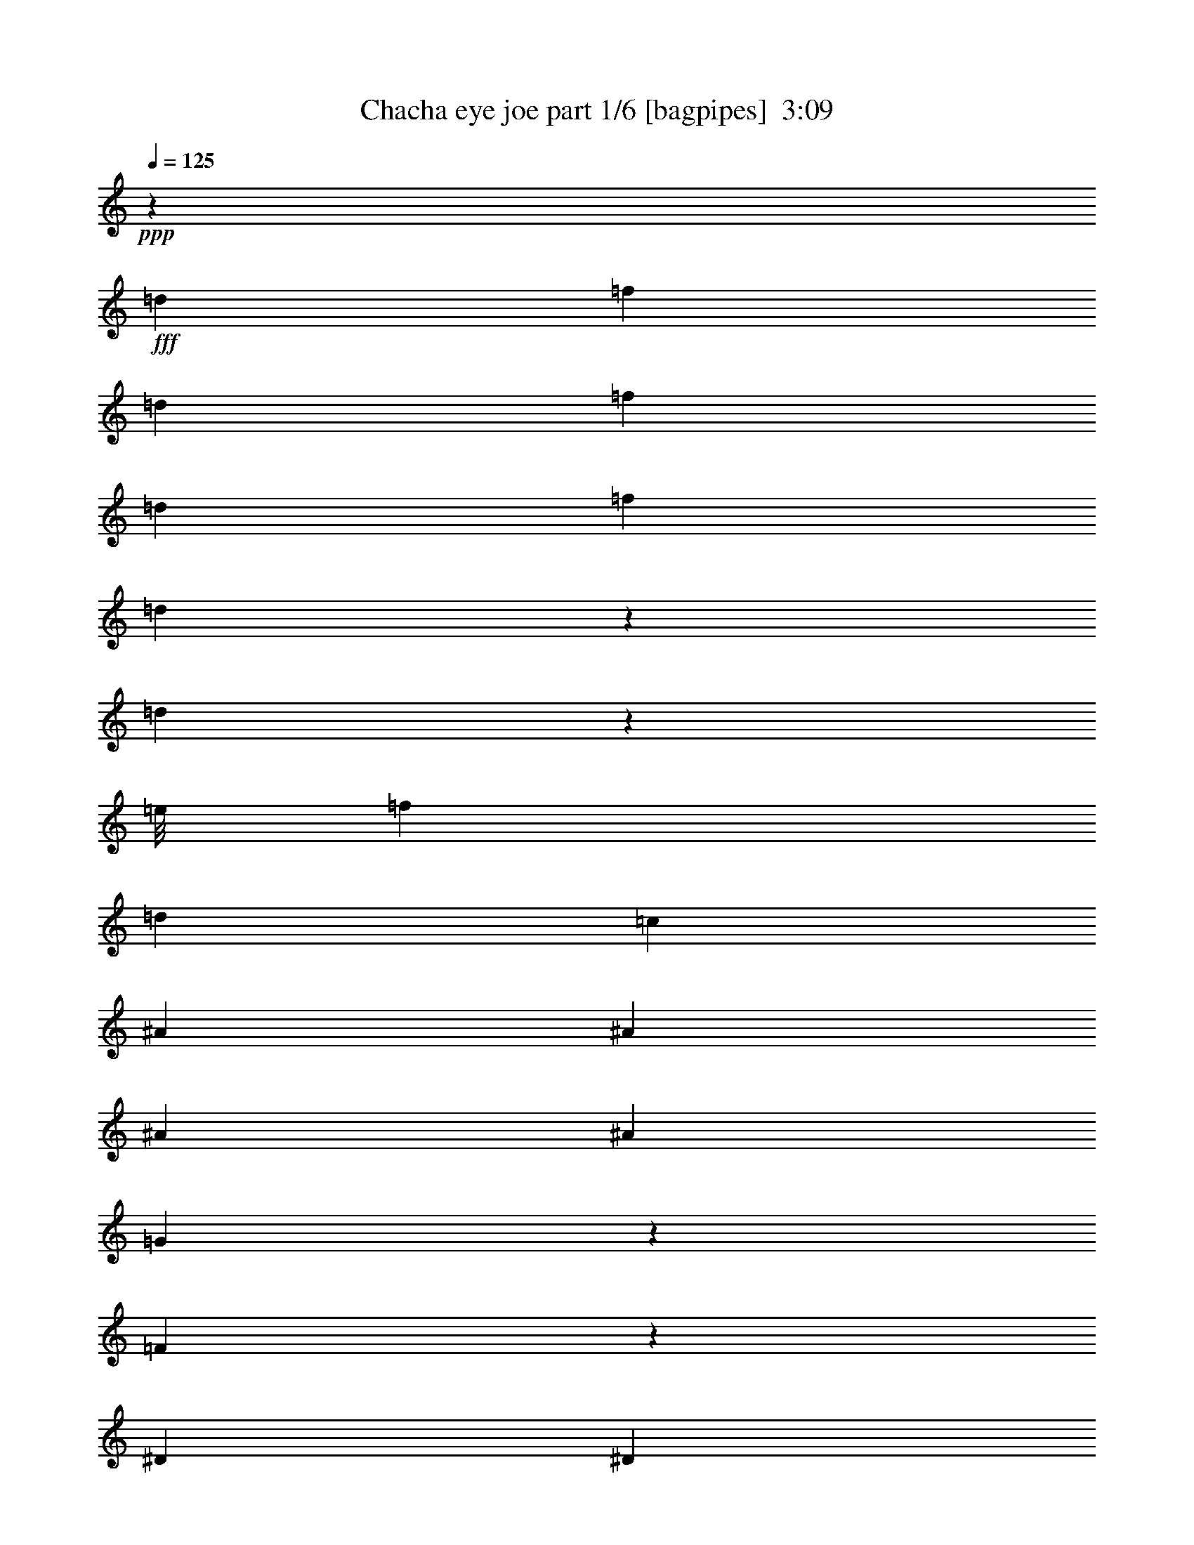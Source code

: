 % Produced with Bruzo's Transcoding Environment
% Transcribed by  Bruzo

X:1
T:  Chacha eye joe part 1/6 [bagpipes]  3:09
Z: Transcribed with BruTE 64
L: 1/4
Q: 125
K: C
+ppp+
z52907/14344
+fff+
[=d6893/28688]
[=f12891/28688]
[=d6893/28688]
[=f12891/28688]
[=d6893/28688]
[=f2473/3586]
[=d681/3586]
z7443/28688
[=d4347/14344]
z14397/28688
[=e/8]
[=f12891/28688]
[=d13787/28688]
[=c6445/14344]
[^A13787/28688]
[^A12891/28688]
[^A6893/28688]
[^A5997/28688]
[=G625/2608]
z432/1793
[=F5639/28688]
z1813/7172
[^D6893/28688]
[^D2789/14344]
z7313/28688
[=G6893/28688]
[^A12891/28688]
[=G5177/28688]
z4305/14344
[=G5997/28688]
[=G6909/28688]
z3439/14344
[^A5997/28688]
[^d26677/28688]
[=f3447/14344]
[=d5551/28688]
z7339/28688
[=d3447/14344]
[=c7283/28688]
z5607/28688
[^A5151/28688]
z2159/7172
[=d12891/28688]
[^A6445/14344]
[=G3447/14344]
[=F2473/3586]
[^D6893/28688]
[^D5525/28688]
z3683/14344
[=G6893/28688]
[^A12891/28688]
[=G6917/28688]
z3435/14344
[=G5997/28688]
[=G857/3586]
z6931/28688
[^A5997/28688]
[^d23091/28688]
[=e/8]
[=f3447/14344]
[=d2749/14344]
z42/163
[=d3447/14344]
[=c5437/28688]
z7453/28688
[^A6891/28688]
z431/1793
[=d12891/28688]
[^A6445/14344]
[=G3447/14344]
[=F14219/28688]
z8
z199315/28688
[=D6893/28688]
[=F12891/28688]
[=D6893/28688]
[=F12891/28688]
[=D6893/28688]
[=F2473/3586]
[=D5183/28688]
z2151/7172
[=D12821/14344]
[=e/8]
[=f235/652]
[=d12891/28688]
[=c6445/14344]
[^A13787/28688]
[^A12891/28688]
[^A6893/28688]
[^A3447/14344]
[=G3753/14344]
z673/3586
[=F2687/14344]
z7517/28688
[^D6893/28688]
[^D323/1304]
z5785/28688
[=G6893/28688]
[^A13787/28688]
[=G5809/28688]
z3541/14344
[=G6893/28688]
[=G7541/28688]
z2675/14344
[^A6893/28688]
[^d25781/28688]
[=f3447/14344]
[=d7079/28688]
z5811/28688
[=d3447/14344]
[=c475/2608]
z4281/14344
[^A3989/28688]
z8901/28688
[=d12891/28688]
[^A13787/28688]
[=G5997/28688]
[=F2473/3586]
[=d6893/28688]
[=f13787/28688]
[=d5997/28688]
[=f13787/28688]
[=d5997/28688]
[=f2473/3586]
[=d3435/14344]
z6917/28688
[=d25781/28688]
[=f13787/28688]
[=d12891/28688]
[=c13787/28688]
[^A6445/14344]
[^A12891/28688]
[^A6893/28688]
[^A3447/14344]
[=G925/3586]
z2745/14344
[=F1317/7172]
z8519/28688
[^D5997/28688]
[^D875/3586]
z617/2608
[=G5997/28688]
[^A13787/28688]
[=G5703/28688]
z1797/7172
[=G6893/28688]
[=G2821/14344]
z659/2608
[^A6893/28688]
[^d5773/7172]
[=e/8]
[=f5997/28688]
[=d1295/7172]
z8607/28688
[=d5997/28688]
[=c432/1793]
z625/2608
[^A129/652]
z3607/14344
[=d12891/28688]
[^A13787/28688]
[=G5997/28688]
[=F13901/28688]
z8
z8
z8
z164775/28688
[^A12891/28688]
[^G1305/7172]
z8567/28688
[^A6445/14344]
[^G7231/28688]
z1415/7172
[^A13787/28688]
[^G931/3586]
z2721/14344
[^A12891/28688]
[^G13787/28688]
[^A503/2608]
z7357/28688
[^A10573/28688]
z16105/28688
[^c26927/28688]
z19659/14344
[^A12891/28688]
[^G435/1793]
z6827/28688
[^A1431/7172]
z3583/14344
[^G3589/14344]
z5713/28688
[^A2529/1793]
[=c1455/7172]
z7071/28688
[^c7273/28688]
z5617/28688
[=c5141/28688]
z393/1304
[^A12891/28688]
[^G7151/28688]
z5739/28688
[^A1703/7172]
z46543/28688
[=E,6313/14344]
z3513/7172
[=E,25781/28688]
[=E,13787/28688]
[^c6445/14344]
[=c13787/28688]
[^A12751/28688]
[=A/8]
[^A1887/14344]
z2835/14344
[^G13787/28688]
[^A12891/28688]
[^c53355/28688]
[^G1435/7172]
z325/1304
[^A12891/28688]
[^G5061/28688]
z4363/14344
[^A6445/14344]
[^G442/1793]
z529/2608
[^A13787/28688]
[^G687/3586]
z3697/14344
[^A1317/3586]
z3139/7172
[=c/8]
[^c6445/14344]
[=c13787/28688]
[^A12891/28688]
[^G1313/7172]
z8535/28688
[^A6383/7172]
z5835/7172
[^C/8]
[=D3447/14344]
[=F6445/14344]
[=D3447/14344]
[=F6445/14344]
[=D3447/14344]
[=F2473/3586]
[=D1809/7172]
z257/1304
[=D13269/14344]
[=e/8]
[=f2361/7172]
[=d13787/28688]
[=c12891/28688]
[^A13787/28688]
[^A6445/14344]
[^A3447/14344]
[^A5997/28688]
[=G3435/14344]
z6917/28688
[=F3841/28688]
z9049/28688
[^D3447/14344]
[^D945/7172]
z4555/14344
[=G3447/14344]
[^A6445/14344]
[=G3483/14344]
z6821/28688
[=G5997/28688]
[=G6905/28688]
z3441/14344
[^A5997/28688]
[^d5773/7172]
[=e/8]
[=f6893/28688]
[=d5547/28688]
z459/1793
[=d6893/28688]
[=c7279/28688]
z1403/7172
[^A2573/14344]
z8641/28688
[=d6445/14344]
[^A12891/28688]
[=G6893/28688]
[=F2473/3586]
[=d3447/14344]
[=f6445/14344]
[=d3447/14344]
[=f6445/14344]
[=d3447/14344]
[=f2473/3586]
[=d5337/28688]
z7553/28688
[=d13269/14344]
[=e/8]
[=f10341/28688]
[=d6445/14344]
[=c12891/28688]
[^A13787/28688]
[^A6445/14344]
[^A3447/14344]
[^A5997/28688]
[=G1691/7172]
z7023/28688
[=F7321/28688]
z5569/28688
[^D3447/14344]
[^D165/652]
z2815/14344
[=G3447/14344]
[^A6445/14344]
[=G1715/7172]
z6927/28688
[=G5997/28688]
[=G6799/28688]
z1747/7172
[^A5997/28688]
[^d5773/7172]
[=e/8]
[=f6893/28688]
[=d5441/28688]
z3725/14344
[=d6893/28688]
[=c7173/28688]
z2859/14344
[^A6833/28688]
z3477/14344
[=d6445/14344]
[^A13787/28688]
[=G5997/28688]
[=F7081/14344]
z8
z8
z8
z160929/28688
[=A/8]
[^A6445/14344]
[^G5481/28688]
z3705/14344
[^A13787/28688]
[^G259/1304]
z899/3586
[^A12891/28688]
[^G1703/7172]
z6975/28688
[^A6445/14344]
[^G13787/28688]
[^A4001/28688]
z4445/14344
[^A565/1793]
z17637/28688
[^c25395/28688]
z40851/28688
[^A6445/14344]
[^G7221/28688]
z2835/14344
[^A6881/28688]
z3453/14344
[^G3719/14344]
z1363/7172
[^A2473/1793]
[=c/8]
z6615/28688
[=c/8]
[^c3767/14344]
z487/2608
[=c491/2608]
z7489/28688
[^A13787/28688]
[^G5619/28688]
z909/3586
[^A5279/28688]
z12019/7172
[=E,6443/14344]
z12895/28688
[=E,26677/28688]
[=E,13787/28688]
[^c12891/28688]
[=c6445/14344]
[^A853/1793]
[=A/8]
[^A2017/14344]
z2705/14344
[^G6445/14344]
[^A13787/28688]
[^c4769/2608]
[^G627/2608]
z3445/14344
[^A6445/14344]
[^G2661/14344]
z7569/28688
[^A13787/28688]
[^G5539/28688]
z7351/28688
[^A13787/28688]
[^G991/7172]
z8927/28688
[^A2699/7172]
z12295/28688
[=c/8]
[^c12891/28688]
[=c6445/14344]
[^A13787/28688]
[^G3653/14344]
z5585/28688
[^A26689/28688]
z13333/14344
[=D5997/28688]
[=F13787/28688]
[=D6893/28688]
[=F12891/28688]
[=D6893/28688]
[=F2473/3586]
[=D713/3586]
z7187/28688
[=D13269/14344]
[=e/8]
[=f2361/7172]
[=d13787/28688]
[=c6445/14344]
[^A12891/28688]
[^A13787/28688]
[^A5997/28688]
[^A6893/28688]
[=G7131/28688]
z360/1793
[=F2499/14344]
z473/2608
[=D/8]
[^D5997/28688]
[^D3365/14344]
z7057/28688
[=G6893/28688]
[^A12891/28688]
[=G3613/14344]
z354/1793
[=G3447/14344]
[=G7165/28688]
z5725/28688
[^A3447/14344]
[^d23091/28688]
[=e/8]
[=f3447/14344]
[=d5807/28688]
z7083/28688
[=d3447/14344]
[=c7539/28688]
z5351/28688
[^A5407/28688]
z1871/7172
[=d13787/28688]
[^A6445/14344]
[=G3447/14344]
[=F2473/3586]
[=d6893/28688]
[=f12891/28688]
[=d6893/28688]
[=f12891/28688]
[=d6893/28688]
[=f2473/3586]
[=d7391/28688]
z125/652
[=d13269/14344]
[=e/8]
[=f2361/7172]
[=d13787/28688]
[=c6445/14344]
[^A12891/28688]
[^A13787/28688]
[^A5997/28688]
[^A6893/28688]
[=G7025/28688]
z3381/14344
[=F5789/28688]
z3551/14344
[^D6893/28688]
[^D7521/28688]
z2685/14344
[=G6893/28688]
[^A12891/28688]
[=G445/1793]
z2885/14344
[=G3447/14344]
[=G2633/14344]
z8521/28688
[^A5997/28688]
[^d26677/28688]
[=f3447/14344]
[=d5701/28688]
z7189/28688
[=d3447/14344]
[=c705/3586]
z3625/14344
[^A3547/14344]
z527/2608
[=d13787/28688]
[^A6445/14344]
[=G3447/14344]
[=F12629/28688]
z8
z8
z8
z8
z8
z8
z8
z8513/2608
[=D6893/28688]
[=F13787/28688]
[=D5997/28688]
[=F13787/28688]
[=D5997/28688]
[=F2473/3586]
[=D1267/7172]
z8719/28688
[=D12821/14344]
[=e/8]
[=f235/652]
[=d12891/28688]
[=c13787/28688]
[^A6445/14344]
[^A12891/28688]
[^A6893/28688]
[^A3447/14344]
[=G2799/14344]
z1823/7172
[=F5259/28688]
z533/1793
[^D5997/28688]
[^D6991/28688]
z1699/7172
[=G5997/28688]
[^A13787/28688]
[=G2847/14344]
z7197/28688
[=G6893/28688]
[=G5633/28688]
z3629/14344
[^A6893/28688]
[^d13339/14344]
[=f5997/28688]
[=d5171/28688]
z1077/3586
[=d5997/28688]
[=c2555/14344]
z8677/28688
[^A5667/28688]
z7223/28688
[=d12891/28688]
[^A13787/28688]
[=G6893/28688]
[=F2473/3586]
[=d5997/28688]
[=f13787/28688]
[=d5997/28688]
[=f13787/28688]
[=d5997/28688]
[=f2473/3586]
[=d6755/28688]
z879/3586
[=d13339/14344]
[=f6445/14344]
[=d12891/28688]
[=c13787/28688]
[^A6445/14344]
[^A12891/28688]
[^A6893/28688]
[^A3447/14344]
[=G1373/7172]
z3699/14344
[=F3473/14344]
z6841/28688
[^D5997/28688]
[^D6885/28688]
z3451/14344
[=G5997/28688]
[^A13787/28688]
[=G127/652]
z7303/28688
[=G6893/28688]
[=G5527/28688]
z1841/7172
[^A6893/28688]
[^d13339/14344]
[=f5997/28688]
[=d5065/28688]
z4361/14344
[=d5997/28688]
[=c6797/28688]
z3495/14344
[^A5561/28688]
z7329/28688
[=d13787/28688]
[^A12891/28688]
[=G6893/28688]
[=F6445/14344]
z8
z8
z8
z7495/1304
[=d3447/14344]
[=f6445/14344]
[=d3447/14344]
[=f6445/14344]
[=d3447/14344]
[=f2473/3586]
[=d1385/7172]
z3675/14344
[=d12373/28688]
z14305/28688
[=f6445/14344]
[=d13787/28688]
[=c12891/28688]
[^A6445/14344]
[^A13787/28688]
[^A3447/14344]
[^A5997/28688]
[=G2587/14344]
z783/2608
[=F521/2608]
z7159/28688
[^D3447/14344]
[^D3877/28688]
z9013/28688
[=G3447/14344]
[^A6445/14344]
[=G7063/28688]
z1681/7172
[=G5997/28688]
[=G3501/14344]
z6785/28688
[^A5997/28688]
[^d13339/14344]
[=f6893/28688]
[=d3851/28688]
z565/1793
[=d6893/28688]
[=c12891/28688]
[^A13787/28688]
[=d6445/14344]
[^A5461/28688]
z3715/14344
[=G6893/28688]
[=F1234/1793]
z8
z8
z5

X:2
T:  Chacha eye joe part 2/6 [flute]  3:09
Z: Transcribed with BruTE 30
L: 1/4
Q: 125
K: C
+ppp+
z8
z8
z8
z8
z8
z8
z8
z8
z8
z8
z8
z8
z103813/28688
+fff+
[^A695/3586]
z7331/28688
[^A6893/28688]
[=f5499/28688]
z42/163
+ff+
[^A6893/28688]
[^A3447/14344]
[^c1429/7172]
z3587/14344
[^A3447/14344]
[^c5655/28688]
z7235/28688
[=c3447/14344]
[^A2295/7172]
z319/1304
+fff+
[=A/8]
[^A333/1304]
z1391/7172
[^A3447/14344]
[=f342/1793]
z3709/14344
+ff+
[^A3447/14344]
[^A6893/28688]
[^c3897/28688]
z4497/14344
[^A6893/28688]
[^c5629/28688]
z3631/14344
[=c6893/28688]
[^A4577/14344]
z5315/14344
+fff+
[^A5507/28688]
z923/3586
[^A6893/28688]
[=f2723/14344]
z7445/28688
+ff+
[^A6893/28688]
[^A3447/14344]
[^c466/1793]
z247/1304
[^A3447/14344]
[^c2801/14344]
z911/3586
[=c3447/14344]
[^A3667/14344]
z6225/14344
+fff+
[^A685/3586]
z3705/14344
[^A3447/14344]
[=f5419/28688]
z7471/28688
+ff+
[^A3447/14344]
[^A6893/28688]
[^c5637/28688]
z3627/14344
[^A6893/28688]
[^c3783/28688]
z207/652
[=c6893/28688]
[^A1827/7172]
z3119/7172
+fff+
[^A2727/14344]
z7437/28688
[^A6893/28688]
[=f3593/14344]
z35/176
+ff+
[^A6893/28688]
[^A3447/14344]
[^c347/2608]
z9073/28688
[^A3447/14344]
[^c5549/28688]
z7341/28688
[=c7003/28688]
z19675/28688
+fff+
[^A1817/14344]
z1157/3586
[^A3447/14344]
[=f7159/28688]
z521/2608
+ff+
[^A3447/14344]
[^A6893/28688]
[^c349/1793]
z7307/28688
[^A6893/28688]
[^c5523/28688]
z921/3586
[=c6893/28688]
[^A7255/28688]
z8
z8
z8
z8
z19081/3586
+fff+
[^A6929/28688]
z3429/14344
[^G5997/28688]
[^A1717/7172]
z629/2608
+ff+
[^G5997/28688]
[^A3447/14344]
[=d6893/28688]
[=f5997/28688]
[=d3447/14344]
[^A439/1793]
z6763/28688
[=d3995/28688]
z8895/28688
[^A5449/28688]
z3721/14344
+fff+
[^d6893/28688]
[^d3447/14344]
[=d5997/28688]
[^d6841/28688]
z3473/14344
+ff+
[=d5997/28688]
[^d6893/28688]
[=f3447/14344]
[^d6893/28688]
[=d5997/28688]
[=c3499/14344]
z6789/28688
[^d3969/28688]
z4461/14344
[=d2711/14344]
z1941/14344
+fff+
[=B/8]
[=c5083/28688]
z544/1793
[=B5997/28688]
[=c6815/28688]
z1743/7172
+ff+
[=B5997/28688]
[=c3447/14344]
[=d6893/28688]
[=e3447/14344]
[=d5997/28688]
[=c2589/14344]
z8609/28688
[=e1971/14344]
z2237/7172
[=c1349/7172]
z7495/28688
+fff+
[=f6893/28688]
[=f3447/14344]
[=e5997/28688]
[=f1697/7172]
z6999/28688
+ff+
[=e5997/28688]
[=f6893/28688]
[=g3447/14344]
[=f6893/28688]
[^d5997/28688]
[=d6945/28688]
z311/1304
[=f5997/28688]
[^d3447/14344]
[=d307/1304]
+fff+
[=c4343/28688=A4343/28688-]
[=A/8^A/8-]
[^A/8]
z1051/3586
[^G5997/28688]
[^A4969/28688]
z4409/14344
+ff+
[^G3447/14344]
[^A5997/28688]
[=d6893/28688]
[=f3447/14344]
[=d5997/28688]
[^A5125/28688]
z4331/14344
[=d2841/14344]
z901/3586
[^A12891/28688]
+fff+
[^d6893/28688]
[^d3447/14344]
[=d5997/28688]
[^d533/1793]
z5259/28688
+ff+
[=d6893/28688]
[^d5997/28688]
[=f3447/14344]
[^d6893/28688]
[=d5997/28688]
[=c1723/7172]
z6895/28688
[^d3863/28688]
z2257/7172
[=d777/2608]
+fff+
[=B767/3586=c767/3586-]
[=c/8]
z1051/3586
[=B3447/14344]
[=c1453/7172]
z3539/14344
+ff+
[=B3447/14344]
[=c5997/28688]
[=d6893/28688]
[=e3447/14344]
[=d5997/28688]
[=c6865/28688]
z3461/14344
[=e3711/14344]
z1367/7172
[=c2645/14344]
z691/2608
+fff+
[=f6893/28688]
[=f3447/14344]
[=e6893/28688]
[=f263/1304]
z7105/28688
+ff+
[=e6893/28688]
[=f5997/28688]
[=g3447/14344]
[=f6893/28688]
[^d5997/28688]
[=d2523/14344]
z8741/28688
[=f5997/28688]
[^d3447/14344]
[=d6893/28688]
[=c45/176]
z8
z8
z8
z8
z8
z8
z8
z8
z8
z8
z8
z8
z8
z8
z8
z8
z8
z8
z8
z8
z8
z8
z8
z8
z8
z8
z77/16

X:3
T:  Chacha eye joe part 3/6 [horn]  3:09
Z: Transcribed with BruTE 100
L: 1/4
Q: 125
K: C
+ppp+
z8
z8
z8
z52183/28688
+fff+
[=D6893/28688]
[=F23231/14344]
[=F5997/28688]
[=G6893/28688]
[=F12891/28688]
[=D235/326]
[=F2929/14344]
[^c7033/28688=d7033/28688]
[=c6893/28688]
[^A5997/28688]
[=d3447/14344]
[=c6893/28688]
[^A5997/28688]
[=G3447/14344]
[=A6893/28688]
[^A5997/28688]
[=c3447/14344]
[^A6893/28688]
[=G3447/14344]
[=F855/2608]
z6395/14344
[^c/8]
[=d6893/28688]
[=f23231/14344]
[=f5997/28688]
[=g6893/28688]
[=f13787/28688]
[=d2473/3586]
[=f5997/28688]
[=d3447/14344]
[=c6893/28688]
[^A5997/28688]
[=d3447/14344]
[=c6893/28688]
[^A5997/28688]
[=G3447/14344]
[=A6893/28688]
[^A5997/28688]
[=c3447/14344]
[^A6893/28688]
[=G3447/14344]
[=F5997/28688]
[=G6893/28688]
[=F9305/28688]
[=A,/8]
[^A,3513/7172]
z8
z8
z8
z18105/3586
[=D5997/28688]
[=F23231/14344]
[=F6893/28688]
[=G5997/28688]
[=F13787/28688]
[=D2473/3586]
[=F3447/14344]
[=D5997/28688]
[=C6893/28688]
[^A,3447/14344]
[=D5997/28688]
[=C6893/28688]
[^A,3447/14344]
[=G,5997/28688]
[=A,6893/28688]
[^A,3447/14344]
[=C5997/28688]
[^A,6893/28688]
[=G,3447/14344]
[=F,680/1793]
z12211/28688
[^C/8]
[=D5997/28688]
[=F23231/14344]
[=F6893/28688]
[=G3447/14344]
[=F6445/14344]
[=D19645/28688]
[=F7033/28688^C7033/28688]
[=D5997/28688]
[=C6893/28688]
[^A,3447/14344]
[=D5997/28688]
[=C6893/28688]
[^A,3447/14344]
[=G,5997/28688]
[=A,6893/28688]
[^A,3447/14344]
[=C6893/28688]
[^A,5997/28688]
[=G,3447/14344]
[=F,6893/28688]
[=G,5997/28688]
[=F,10201/28688]
[^C/8]
[=D5997/28688]
[=F23231/14344]
[=F6893/28688]
[=G3447/14344]
[=F6445/14344]
[=D2473/3586]
[=F307/1304]
[^c543/3586=d543/3586-]
[=c/8-=d/8]
[=c1275/7172]
[^A3447/14344]
[=d5997/28688]
[=c6893/28688]
[^A3447/14344]
[=G6893/28688]
[=A5997/28688]
[^A3447/14344]
[=c6893/28688]
[^A5997/28688]
[=G3447/14344]
[=F8981/28688]
z1106/1793
[=d5997/28688]
[=f23231/14344]
[=f6893/28688]
[=g3447/14344]
[=f6445/14344]
[=d2473/3586]
[=f3447/14344]
[=d5997/28688]
[=c6893/28688]
[^A3447/14344]
[=d6893/28688]
[=c5997/28688]
[^A3447/14344]
[=G6893/28688]
[=A5997/28688]
[^A3447/14344]
[=c6893/28688]
[^A5997/28688]
[=G3447/14344]
[=F6893/28688]
[=G5997/28688]
[=F13787/28688]
[^A,3183/7172]
z8
z8
z8
z8
z8
z8
z8
z8
z8
z8
z8
z8
z8
z8
z8
z8
z8
z8
z89633/28688
[=D6893/28688]
[=F45565/28688]
[=F3447/14344]
[=G6893/28688]
[=F12891/28688]
[=D2473/3586]
[=F307/1304]
[^c7033/28688=d7033/28688]
[=c5997/28688]
[^A6893/28688]
[=d3447/14344]
[=c5997/28688]
[^A6893/28688]
[=G3447/14344]
[=A6893/28688]
[^A5997/28688]
[=c3447/14344]
[^A6893/28688]
[=G5997/28688]
[=F99/326]
z3595/7172
[^c/8]
[=d6893/28688]
[=f10719/7172]
z/8
[=f5997/28688]
[=g6893/28688]
[=f12891/28688]
[=d4911/7172]
[=f7033/28688^c7033/28688]
[=d3447/14344]
[=c5997/28688]
[^A6893/28688]
[=d3447/14344]
[=c6893/28688]
[^A5997/28688]
[=G3447/14344]
[=A6893/28688]
[^A5997/28688]
[=c3447/14344]
[^A6893/28688]
[=G5997/28688]
[=F3447/14344]
[=G6893/28688]
[=F12891/28688]
[^A,6893/28688]
[=D5997/28688]
[=F3447/14344]
[^A5229/28688]
z389/1304
[^A5997/28688]
[^A6893/28688]
[^A3447/14344]
[^A5997/28688]
[^A6893/28688]
[^A3447/14344]
[=d5997/28688]
[=c6893/28688]
[^A3447/14344]
[=G5997/28688]
[=F307/1304]
[=A,7033/28688^A,7033/28688]
[=D6893/28688]
[=F5997/28688]
[^A13787/28688]
[^A12891/28688]
[^A6893/28688]
[^A5997/28688]
[^A3447/14344]
[=d6893/28688]
[=c5997/28688]
[^A3447/14344]
[=G6893/28688]
[=F5997/28688]
[=D3447/14344]
[^A,6893/28688]
[^D3447/14344]
[=G5997/28688]
[^A13787/28688]
[^A6445/14344]
[^A3447/14344]
[^A5997/28688]
[=d6893/28688]
[=c3447/14344]
[^A5997/28688]
[=G6893/28688]
[=F3447/14344]
[^D3757/28688]
z5547/28688
[=A,/8]
[^A,3447/14344]
[^D6893/28688]
[=G5997/28688]
[^A13787/28688]
[=d5997/28688]
[=c3447/14344]
[^A6893/28688]
[=c5997/28688]
[^A3447/14344]
[=A6893/28688]
[=G5997/28688]
[=A3447/14344]
[=G6893/28688]
[=F3447/14344]
[^D5997/28688]
[=d6893/28688]
[=f23231/14344]
[=f5997/28688]
[=g6893/28688]
[=f12891/28688]
[=d235/326]
[=f2929/14344]
[^c7033/28688=d7033/28688]
[=c6893/28688]
[^A5997/28688]
[=d3447/14344]
[=c6893/28688]
[^A5997/28688]
[=G3447/14344]
[=A6893/28688]
[^A5997/28688]
[=c3447/14344]
[^A6893/28688]
[=G3447/14344]
[=F11189/28688]
z912/1793
[=d6893/28688]
[=f23231/14344]
[=f5997/28688]
[=g6893/28688]
[=f13787/28688]
[=d2473/3586]
[=f5997/28688]
[=d3447/14344]
[=c6893/28688]
[^A5997/28688]
[=d3447/14344]
[=c6893/28688]
[^A5997/28688]
[=G3447/14344]
[=A6893/28688]
[^A3447/14344]
[=c5997/28688]
[^A6893/28688]
[=G3447/14344]
[=F5997/28688]
[=G6893/28688]
[=F12891/28688]
[^A,6893/28688]
[=D3447/14344]
[=F5997/28688]
[^A5017/28688]
z4385/14344
[^A5997/28688]
[^A6893/28688]
[^A3447/14344]
[^A6893/28688]
[=d5997/28688]
[=c3447/14344]
[^A6893/28688]
[=G5997/28688]
[=F3447/14344]
[=D6893/28688]
[=C2929/14344]
[=A,7033/28688^A,7033/28688]
[=D6893/28688]
[=F5997/28688]
[^A13787/28688]
[^A3447/14344]
[^A5997/28688]
[^A6893/28688]
[^A3447/14344]
[=d5997/28688]
[=c6893/28688]
[^A3447/14344]
[=c5997/28688]
[^A6893/28688]
[=G3447/14344]
[=F5997/28688]
[^A,6893/28688]
[^D3447/14344]
[=G5997/28688]
[^A13787/28688]
[^A6893/28688]
[^A5997/28688]
[^A3447/14344]
[^A6893/28688]
[=d5997/28688]
[=c3447/14344]
[^A6893/28688]
[=G5997/28688]
[=F3447/14344]
[^D307/1304]
[=C4343/28688=A,4343/28688-]
[=A,/8^A,/8-]
[^A,5101/28688]
[^D6893/28688]
[=G5997/28688]
[^A13787/28688]
[=d3447/14344]
[=c5997/28688]
[^A6893/28688]
[=c3447/14344]
[^A5997/28688]
[=G6893/28688]
[=F3447/14344]
[^D5997/28688]
[=F6893/28688]
[^D3447/14344]
[=C2795/14344]
z8
z8
z8
z159299/28688
[=D5997/28688]
[=F23231/14344]
[=F6893/28688]
[=G3447/14344]
[=F6445/14344]
[=D2473/3586]
[=F3447/14344]
[=D5997/28688]
[=C6893/28688]
[^A,3447/14344]
[=D5997/28688]
[=C6893/28688]
[^A,3447/14344]
[=G,6893/28688]
[=A,5997/28688]
[^A,3447/14344]
[=C6893/28688]
[^A,5997/28688]
[=G,3447/14344]
[=F,14351/28688]
z6163/14344
[=D5997/28688]
[=F23231/14344]
[=F6893/28688]
[=G3447/14344]
[=F6445/14344]
[=D19645/28688]
[=F7033/28688^C7033/28688]
[=D5997/28688]
[=C6893/28688]
[^A,3447/14344]
[=D6893/28688]
[=C5997/28688]
[^A,3447/14344]
[=G,6893/28688]
[=A,5997/28688]
[^A,3447/14344]
[=C6893/28688]
[^A,5997/28688]
[=G,3447/14344]
[=F,6893/28688]
[=G,5997/28688]
[=F,13787/28688]
[=D,12891/28688]
[=F,6893/28688]
[^A,12891/28688]
[^A,13787/28688]
[^A,6445/14344]
[^A,12891/28688]
[=D6893/28688]
[=C3447/14344]
[^A,5997/28688]
[=G,6893/28688]
[=F,3447/14344]
[=D7317/28688]
z5573/28688
[=F3447/14344]
[^A6445/14344]
[^A13787/28688]
[^A12891/28688]
[^A6893/28688]
[^A5997/28688]
[=d3447/14344]
[=c6893/28688]
[^A5997/28688]
[=G307/1304]
[=F7033/28688=D7033/28688]
[^D12891/28688]
[=G6893/28688]
[^A12891/28688]
[^A13787/28688]
[^A6445/14344]
[^A12891/28688]
[=d6893/28688]
[=c3447/14344]
[^A6893/28688]
[=G2929/14344]
[^D7033/28688=D7033/28688]
[^D6445/14344]
[=G3447/14344]
[^A6445/14344]
[^A13787/28688]
[^A5997/28688]
[=d3447/14344]
[=c6893/28688]
[^A5997/28688]
[=G3447/14344]
[=F6893/28688]
[=D3447/14344]
[=C5997/28688]
[^A,6959/28688]
z8
z8
z8
z8
z15/4

X:4
T:  Chacha eye joe part 4/6 [lute]  3:09
Z: Transcribed with BruTE 50
L: 1/4
Q: 125
K: C
+ppp+
z132491/28688
+ff+
[=F/8-=A/8=d/8=f/8]
+ppp+
[=F2289/7172]
z39689/28688
+f+
[=A/8=d/8=f/8]
z10229/28688
+ppp+
[=A,22/163=D22/163=F22/163]
z4495/14344
+mf+
[^A13339/14344]
+ff+
[=F/8-^A/8-=d/8=f/8]
[=F1807/14344-^A1807/14344]
+ppp+
[=F5543/28688]
z3613/2608
+ff+
[=F/8-^A/8=d/8=f/8]
+ppp+
[=F951/2608]
z9827/7172
+f+
[=G/8-^A/8^d/8=g/8]
+ppp+
[=G9103/28688]
z13989/28688
+mf+
[^A25781/28688]
+ff+
[^d/8=g/8]
z10201/28688
+f+
[=G3819/28688^A3819/28688^d3819/28688=g3819/28688]
z35749/28688
[=F/8-^A/8=d/8=f/8]
+ppp+
[=F2269/7172]
z9949/7172
+f+
[=F/8-^A/8=d/8=f/8]
+ppp+
[=F10201/28688]
[^A,/8=D/8=F/8-]
[=F/8]
z8099/7172
+f+
[=G/8-^A/8^d/8=g/8]
+ppp+
[=G4525/14344]
z39823/28688
+ff+
[=G/8-^A/8^d/8=g/8]
+ppp+
[=G10381/28688]
z6355/14344
+mf+
[=A13339/14344=d13339/14344]
[=F/8-^A/8-=c/8-=f/8]
[=F/8-^A/8=c/8]
+ppp+
[=F5437/28688]
z3517/7172
+f+
[^A25781/28688^d25781/28688]
[=g/8]
z10201/28688
+mf+
[=F85/652=c85/652=f85/652=g85/652]
z9151/28688
+ff+
[^A7079/14344=d7079/14344=f7079/14344]
z12519/28688
+pp+
[^A,26927/28688=D26927/28688=F26927/28688]
z78887/28688
+mf+
[=F/8-^A/8=d/8=f/8]
+ppp+
[=F4485/14344]
z3709/2608
+f+
[=F/8-^A/8=d/8=f/8]
+ppp+
[=F855/2608]
z39467/28688
+f+
[=D/8-=G/8-^A/8=d/8]
+ppp+
[=D559/1793=G559/1793]
z40825/28688
+f+
[=G250/1793^A250/1793=d250/1793]
z8891/28688
+ppp+
[^A,915/7172=D915/7172=G915/7172]
z8977/7172
+f+
[=G/8-=A/8=c/8=g/8]
+ppp+
[=G8917/28688]
z10213/7172
+f+
[=G/8-=A/8=c/8=g/8]
+ppp+
[=G1169/3586]
z2470/1793
+mf+
[=F/8-=d/8=f/8^a/8]
+ppp+
[=F8891/28688]
z20439/14344
+ff+
[=d3947/28688=f3947/28688^a3947/28688]
z559/1793
+mf+
[=F3607/28688=d3607/28688=f3607/28688^a3607/28688]
z9283/28688
+fff+
[=f/8]
z5773/7172
+f+
[=F/8-^A/8=d/8=f/8]
+ppp+
[=F554/1793]
z14227/28688
+ff+
[=f13339/14344]
+f+
[^A245/1793=d245/1793=f245/1793]
z4485/14344
+ppp+
[^A,/8=D/8=F/8]
z17991/14344
+ff+
[=F/8-^A/8=f/8=g/8]
+ppp+
[=F10631/28688]
z1779/1304
+f+
[=G/8-^d/8=g/8^a/8]
+ppp+
[=G843/2608]
z6461/14344
+f+
[^d13339/14344]
+mf+
[=F3/16-=c3/16=f3/16^a3/16]
+ppp+
[=F801/2608]
z39165/28688
+ff+
[=c3867/28688^d3867/28688=g3867/28688]
z9023/28688
+f+
[=G/8=c/8^d/8=g/8]
z9305/28688
+ff+
[=G6973/14344=c6973/14344=d6973/14344]
z12731/28688
+p+
[=G,26715/28688=D26715/28688=c26715/28688]
z79099/28688
+mf+
[=F/8-^A/8=d/8=f/8]
+ppp+
[=F10551/28688]
z19609/14344
+ff+
[=F/8-^A/8=d/8=f/8]
+ppp+
[=F9193/28688]
z39679/28688
+f+
[=F/8-^A/8=f/8=g/8]
+ppp+
[=F10525/28688]
z9811/7172
+mf+
[^d947/7172=g947/7172^a947/7172]
z9103/28688
+ppp+
[^A,/8^D/8=G/8]
z10201/28688
+f+
[^d25781/28688]
+ff+
[=F3/16-=c3/16=f3/16^a3/16]
+ppp+
[=F8705/28688]
z39271/28688
+f+
[=G/8-=c/8^d/8=g/8]
+ppp+
[=G2285/7172]
z903/652
+f+
[=D/8-=G/8=c/8-=d/8]
+ppp+
[=D119/326=c119/326]
z39297/28688
+ff+
[=G3735/28688=c3735/28688=d3735/28688]
z2289/7172
+f+
[=D/8=G/8=c/8=d/8]
z10201/28688
+ff+
[=d247/1793]
z21829/28688
+f+
[=F/8-^A/8=d/8=f/8]
+ppp+
[=F10445/28688]
z39351/28688
+mf+
[^A3681/28688=d3681/28688=f3681/28688]
z4591/14344
+ppp+
[^A,/8=D/8=F/8]
z10229/28688
+f+
[=d5997/28688]
+ff+
[^A/8=f/8=g/8-]
[=g5073/28688]
z11125/28688
[=F893/3586-^A893/3586=f893/3586=g893/3586]
+ppp+
[=F6833/28688]
z3175/7172
+f+
[^A13339/14344=g13339/14344]
+ff+
[=F5351/28688-=d5351/28688=f5351/28688^a5351/28688]
+ppp+
[=F1817/7172]
z9953/7172
+f+
[^D/8-=c/8^d/8=a/8]
+ppp+
[^D1299/3586]
z9851/7172
+ff+
[=c907/7172^d907/7172=a907/7172]
z9263/28688
+f+
[^D/8=c/8^d/8=a/8]
z10201/28688
+ff+
[=G6405/14344=c6405/14344=d6405/14344]
z12943/28688
+p+
[=G,26503/28688=D26503/28688=c26503/28688]
z79311/28688
+mf+
[=F/8-^A/8=d/8=f/8]
+ppp+
[=F10339/28688]
z19715/14344
+ff+
[=F/8-^A/8=d/8=f/8]
+ppp+
[=F8981/28688]
z7055/14344
+ff+
[=d5997/28688]
+f+
[^A/8=f/8=g/8-]
[=g4995/28688]
z11203/28688
+mf+
[=F/8-^A/8=f/8-=g/8-]
[=F3/16-=f3/16=g3/16]
+ppp+
[=F2467/14344]
z12779/28688
+ff+
[^A26677/28688=g26677/28688]
+mf+
[=d3/16-=f3/16^a3/16]
[=d/8]
z1963/14344
+ppp+
[^A,/8=D/8=F/8]
z18439/14344
+f+
[^D/8-=c/8^d/8=a/8]
+ppp+
[^D4695/14344]
z39483/28688
+ff+
[^D/8-=c/8^d/8=a/8]
+ppp+
[^D558/1793]
z14163/28688
+f+
[^c13339/14344=f13339/14344^a13339/14344]
[=F3/16-^c3/16=f3/16^a3/16]
+ppp+
[=F3785/14344]
z39509/28688
+ff+
[^c/8=f/8^a/8]
z9305/28688
+f+
[=F/8^c/8=f/8^a/8]
z10201/28688
+ff+
[=f85/652]
z22937/28688
+mf+
[=F/8-^A/8^c/8=f/8]
+ppp+
[=F9337/28688]
z6429/14344
+ff+
[^c13339/14344]
+f+
[^A/8=d/8-=f/8]
[=d/8]
z2859/14344
+ppp+
[^A,/8=D/8=F/8]
z36879/28688
+ff+
[^C/8-=G/8-^A/8^c/8]
+ppp+
[^C4655/14344=G4655/14344]
z19781/14344
+ff+
[^C/8-=G/8-^A/8^c/8]
+ppp+
[^C5321/14344=G5321/14344]
z3557/2608
+f+
[=F/8-=c/8=f/8^a/8]
+ppp+
[=F211/652]
z3599/2608
+ff+
[=c/8^d/8=g/8]
z10201/28688
+f+
[=G250/1793=c250/1793^d250/1793=g250/1793]
z4445/14344
+fff+
[^A6313/14344=e6313/14344=g6313/14344]
z3513/7172
+p+
[^A,12697/14344^C12697/14344=F12697/14344]
z53769/28688
+mp+
[^G13339/14344=d13339/14344]
+mf+
[=F5351/28688-^A5351/28688^c5351/28688=f5351/28688]
+ppp+
[=F3719/14344]
z19821/14344
+ff+
[=F/8-^A/8^c/8=f/8]
+ppp+
[=F5281/14344]
z12557/28688
+fff+
[^G26677/28688=d26677/28688=f26677/28688]
+mf+
[^G669/3586-^A669/3586^d669/3586^g669/3586]
+ppp+
[^G7411/28688]
z9917/7172
+f+
[^A/8^d/8^g/8]
z10201/28688
+ppp+
[^A,3921/28688^D3921/28688^G3921/28688]
z35647/28688
+ff+
[=F/8-=c/8=f/8^a/8]
+ppp+
[=F4589/14344]
z39695/28688
+ff+
[=F/8-=c/8=f/8^a/8]
+ppp+
[=F10509/28688]
z9815/7172
+mf+
[=F/8-=d/8=f/8^a/8]
+ppp+
[=F9151/28688]
z3611/2608
+f+
[=d/8=f/8^a/8]
z10201/28688
[=F967/7172=d967/7172=f967/7172^a967/7172]
z8925/7172
[=F/8-^A/8=d/8=f/8]
+ppp+
[=F9125/28688]
z9937/7172
+mf+
[^A/8=d/8=f/8]
z10201/28688
+ppp+
[^A,3841/28688=D3841/28688=F3841/28688]
z35727/28688
+f+
[=F/8-^A/8=f/8=g/8]
+ppp+
[=F4549/14344]
z19887/14344
+f+
[=G/8-^d/8=g/8^a/8]
+ppp+
[=G5215/14344]
z6331/14344
+mf+
[^d26677/28688]
+f+
[=F3/16-=c3/16=f3/16^a3/16]
+ppp+
[=F7279/28688]
z39801/28688
+ff+
[=c/8^d/8=g/8]
z10201/28688
+f+
[=G947/7172=c947/7172^d947/7172=g947/7172]
z4551/14344
+fff+
[=G14207/28688=c14207/28688=d14207/28688]
z12471/28688
+p+
[=G,26975/28688=D26975/28688=c26975/28688]
z39419/14344
+mf+
[=F/8-^A/8=d/8=f/8]
+ppp+
[=F9019/28688]
z19927/14344
+ff+
[=F/8-^A/8=d/8=f/8]
+ppp+
[=F5175/14344]
z39419/28688
+mf+
[=F/8-^A/8=f/8=g/8]
+ppp+
[=F562/1793]
z4985/3586
+f+
[^d/8=g/8^a/8]
z10201/28688
+ppp+
[^A,3709/28688^D3709/28688=G3709/28688]
z4591/14344
+f+
[^d26677/28688]
+ff+
[=F/8-=c/8=f/8-^a/8]
[=F/8-=f/8]
+ppp+
[=F1345/7172]
z40803/28688
+ff+
[=G/8-=c/8^d/8=g/8]
+ppp+
[=G9401/28688]
z2467/1793
+mf+
[=D/8-=G/8-^A/8=d/8]
+ppp+
[=D8939/28688=G8939/28688]
z20415/14344
+f+
[=D/8-=G/8^A/8=d/8]
+ppp+
[=D1163/3586]
+mf+
[=D/8-=G/8^A/8=d/8]
+ppp+
[=D9305/28688]
+ff+
[^A/8]
z23091/28688
+mf+
[^D/8-=G/8-^A/8^d/8]
+ppp+
[^D8913/28688=G8913/28688]
z5107/3586
+f+
[=G3969/28688^A3969/28688^d3969/28688]
z4461/14344
+ppp+
[^A,3629/28688^D3629/28688=G3629/28688]
z35939/28688
+ff+
[=G/8-=c/8^d/8=g/8]
+ppp+
[=G4443/14344]
z14205/28688
+f+
[^d13339/14344]
+ff+
[=G3/16-=c3/16=e3/16=g3/16]
+ppp+
[=G941/3586]
z3593/2608
+f+
[^D1807/14344-=A1807/14344-=c1807/14344^d1807/14344]
+ppp+
[^D2215/7172=A2215/7172]
z40881/28688
+f+
[=A493/3586=c493/3586^d493/3586]
z8947/28688
[^D901/7172=A901/7172=c901/7172^d901/7172]
z4657/14344
+ff+
[=d13995/28688=f13995/28688^a13995/28688]
z1153/2608
+p+
[^A,2433/2608=D2433/2608=F2433/2608]
z39525/14344
+mf+
[^D/8-=G/8-^A/8^d/8]
+ppp+
[^D1325/3586=G1325/3586]
z39169/28688
+ff+
[^D/8-=G/8-^A/8^d/8]
+ppp+
[^D4621/14344=G4621/14344]
z39631/28688
+f+
[=G/8-=c/8^d/8=g/8]
+ppp+
[=G10573/28688]
z569/1304
+f+
[^d13339/14344]
[=c/8=e/8-=g/8]
[=e/8]
z2859/14344
+ppp+
[=C/8=E/8=G/8]
z17977/14344
+ff+
[^D1807/14344-=A1807/14344-=c1807/14344^d1807/14344]
+ppp+
[^D10547/28688=A10547/28688]
z19597/14344
+f+
[^D1807/14344-=A1807/14344-=c1807/14344^d1807/14344]
+ppp+
[^D9189/28688=A9189/28688]
z4957/3586
+f+
[=F1807/14344-^c1807/14344=f1807/14344^a1807/14344]
+ppp+
[=F1315/3586]
z39221/28688
+ff+
[^c3811/28688=f3811/28688^a3811/28688]
z9079/28688
+mf+
[=F/8^c/8=f/8^a/8]
z10201/28688
+fff+
[=f4029/28688]
z2719/3586
+f+
[=F1807/14344-^A1807/14344^c1807/14344=f1807/14344]
+ppp+
[=F477/1304]
z39247/28688
+f+
[=F1807/14344-^A1807/14344^c1807/14344=f1807/14344]
+ppp+
[=F9305/28688]
[^A,/8-^C/8=F/8-]
[^A,/8=F/8]
z2023/1793
+ff+
[^C1807/14344-=G1807/14344-^A1807/14344^c1807/14344]
+ppp+
[^C10467/28688=G10467/28688]
z19637/14344
+f+
[^C1807/14344-=G1807/14344-^A1807/14344^c1807/14344]
+ppp+
[^C9109/28688=G9109/28688]
z39735/28688
+mf+
[^D1807/14344-^A1807/14344=c1807/14344^d1807/14344]
+ppp+
[^D10441/28688]
z9825/7172
+ff+
[=G,1807/14344-=G1807/14344^c1807/14344^d1807/14344]
+ppp+
[=G,9277/28688]
+f+
[^D1807/14344=G1807/14344^c1807/14344^d1807/14344]
z10173/28688
+fff+
[=G587/1304^A587/1304=e587/1304]
z12895/28688
+p+
[^A,26551/28688^C26551/28688=F26551/28688]
z39617/14344
+mf+
[=F1807/14344-^A1807/14344^c1807/14344=f1807/14344]
+ppp+
[=F2597/7172]
z39353/28688
+f+
[=F1807/14344-^A1807/14344^c1807/14344=f1807/14344]
+ppp+
[=F4515/14344]
z39815/28688
+f+
[^C1807/14344-=G1807/14344-^A1807/14344^c1807/14344]
+ppp+
[^C10361/28688=G10361/28688]
z895/652
+f+
[^C1807/14344-=G1807/14344^A1807/14344^c1807/14344]
+ppp+
[^C1163/3586]
[^A,/8^C/8-=G/8]
[^C/8]
z2023/1793
+ff+
[=F1807/14344-^A1807/14344^c1807/14344=f1807/14344]
+ppp+
[=F10335/28688]
z19703/14344
+ff+
[=F1807/14344-^A1807/14344^c1807/14344=f1807/14344]
+ppp+
[=F8977/28688]
z38075/28688
+f+
[^A205/1304=d205/1304=f205/1304^A,205/1304-]
+ppp+
[^A,11205/28688=D11205/28688=F11205/28688]
z39433/28688
+ff+
[^A,1807/14344-^A1807/14344=d1807/14344=f1807/14344]
+ppp+
[^A,2319/7172]
+mf+
[=F1807/14344^A1807/14344=d1807/14344=f1807/14344]
z10173/28688
+ff+
[^A347/2608]
z22861/28688
+f+
[=F1807/14344-^A1807/14344=d1807/14344=f1807/14344]
+ppp+
[=F9385/28688]
z39459/28688
+f+
[=F1807/14344-^A1807/14344=d1807/14344=f1807/14344]
+ppp+
[=F9305/28688]
[^A,/8=D/8-=F/8-]
[=D/8=F/8]
z189/163
+ff+
[=F1807/14344-^A1807/14344=f1807/14344=g1807/14344]
+ppp+
[=F9359/28688]
z19757/14344
+ff+
[=G/8-^d/8=g/8^a/8]
+ppp+
[=G8897/28688]
z7097/14344
+mf+
[^d13339/14344]
+f+
[=F3/16-=c3/16=f3/16^a3/16]
+ppp+
[=F7539/28688]
z449/326
+f+
[=G1807/14344-=c1807/14344^d1807/14344=g1807/14344]
+ppp+
[=G9277/28688]
+f+
[=G1807/14344-=c1807/14344^d1807/14344=g1807/14344]
+ppp+
[=G10173/28688]
+fff+
[=G6351/14344=c6351/14344=d6351/14344]
z1273/2608
+p+
[=G,2313/2608=D2313/2608=c2313/2608]
z80371/28688
+f+
[=F/8-^A/8=d/8=f/8]
+ppp+
[=F9279/28688]
z39593/28688
+ff+
[=F/8-^A/8=d/8=f/8]
+ppp+
[=F10611/28688]
z19565/14344
+mf+
[=F1807/14344-^A1807/14344=f1807/14344=g1807/14344]
+ppp+
[=F9253/28688]
z4949/3586
+f+
[=G1807/14344-^d1807/14344=g1807/14344^a1807/14344]
+ppp+
[=G10201/28688]
[^A,/8^D/8-=G/8-]
[^D/8=G/8]
z2845/14344
+f+
[^d13339/14344]
+ff+
[=F/8-=c/8=f/8-^a/8]
[=F1807/14344-=f1807/14344]
+ppp+
[=F705/3586]
z19809/14344
+f+
[=G1807/14344-=c1807/14344^d1807/14344=g1807/14344]
+ppp+
[=G5279/14344]
z39183/28688
+mf+
[=D1807/14344-=G1807/14344=c1807/14344-=d1807/14344]
+ppp+
[=D575/1793=c575/1793]
z12967/28688
+f+
[=d13339/14344]
[=G,1807/14344-=D1807/14344-=G1807/14344=c1807/14344-]
+ppp+
[=G,10173/28688=D10173/28688=c10173/28688]
+f+
[=D1807/14344-=G1807/14344=c1807/14344-=d1807/14344]
+ppp+
[=D845/2608=c845/2608]
z26659/28688
+f+
[=F1807/14344-^A1807/14344=d1807/14344=f1807/14344]
+ppp+
[=F9173/28688]
z39671/28688
+f+
[=D1807/14344-^A1807/14344=d1807/14344=f1807/14344]
+ppp+
[=D10201/28688]
[^A,/8=D/8-=F/8]
[=D/8]
z5691/28688
+f+
[=d6893/28688=f6893/28688]
[^A/8=f/8-=g/8-]
[=f3857/28688=g3857/28688]
z12341/28688
+ff+
[=F1807/14344-^A1807/14344=f1807/14344-=g1807/14344]
[=F/8-=f/8]
+ppp+
[=F5561/28688]
z13917/28688
+f+
[^A25781/28688=g25781/28688]
[=F1807/14344-=d1807/14344-=f1807/14344^a1807/14344]
[=F/8-=d/8]
+ppp+
[=F1723/7172]
z39263/28688
+f+
[^D1807/14344-=c1807/14344^d1807/14344=a1807/14344]
+ppp+
[^D570/1793]
z39697/28688
+f+
[^D331/2608-=c331/2608^d331/2608=a331/2608]
+ppp+
[^D5073/14344]
+f+
[=A,331/2608=c331/2608^d331/2608=a331/2608]
z9249/28688
+fff+
[=G569/1304=c569/1304=d569/1304]
z14215/28688
+p+
[=G,1689/1793=D1689/1793=c1689/1793]
z39381/14344
+mf+
[=F1807/14344-^A1807/14344=d1807/14344=f1807/14344]
+ppp+
[=F9067/28688]
z39777/28688
+f+
[=F1807/14344-^A1807/14344=d1807/14344=f1807/14344]
+ppp+
[=F10399/28688]
z19671/14344
+f+
[=F1807/14344-^A1807/14344=f1807/14344=g1807/14344]
+ppp+
[=F9041/28688]
z13995/28688
+ff+
[^a25781/28688]
+mf+
[=G5435/28688-^d5435/28688=g5435/28688^a5435/28688]
+ppp+
[=G1051/3586]
[^A,2775/14344^D2775/14344=G2775/14344]
z1545/1304
+ff+
[^D1807/14344-=c1807/14344^d1807/14344^a1807/14344]
+ppp+
[^D4507/14344]
z19915/14344
+f+
[=G1807/14344-^d1807/14344=g1807/14344=c'1807/14344]
+ppp+
[=G5173/14344]
z39395/28688
+mf+
[=F1807/14344-=d1807/14344=f1807/14344=b1807/14344]
+ppp+
[=F2247/7172]
z878/1793
+mf+
[=f25781/28688]
+f+
[=D1821/14344-=F1821/14344-=d1821/14344=b1821/14344]
+ppp+
[=D10145/28688=F10145/28688]
+f+
[=F1821/14344-=d1821/14344=f1821/14344=b1821/14344]
+ppp+
[=F9249/28688]
+fff+
[=A26677/28688]
+f+
[=G/8-=A/8-=c/8=g/8]
[=G1821/14344-=A1821/14344]
+ppp+
[=G5375/28688]
z14075/28688
+f+
[=A25781/28688=g25781/28688]
[=A/8-=c/8=g/8-]
[=A/8=g/8-]
[=g3335/14344]
+ppp+
[=A,1839/14344=C1839/14344=G1839/14344]
z9157/28688
+f+
[=d13339/14344]
[=F247/1304-=B247/1304=d247/1304=f247/1304]
+ppp+
[=F3571/14344]
z14101/28688
+mf+
[=f5997/7172]
+ff+
[=B/8=d/8=f/8-]
[=B,2269/14344-=D2269/14344-=F2269/14344-=f2269/14344]
+ppp+
[=B,7577/28688=D7577/28688=F7577/28688]
z9855/7172
+f+
[=G3669/28688-=A3669/28688=c3669/28688=g3669/28688]
+ppp+
[=G2227/7172]
z4761/3586
+f+
[=A2283/14344=c2283/14344=g2283/14344=C2283/14344-]
+ppp+
[=C5507/14344]
+f+
[=G3669/28688=A3669/28688=c3669/28688=g3669/28688]
z4611/14344
+ff+
[=d7063/14344=f7063/14344^a7063/14344]
z6317/14344
+p+
[^A,6703/7172=D6703/7172=F6703/7172]
z52269/28688
+mf+
[^A26677/28688]
[=F5435/28688-^A5435/28688=d5435/28688=f5435/28688]
+ppp+
[=F805/2608]
z1545/3586
+f+
[^A13339/14344]
+ff+
[=F2731/14344-^A2731/14344=d2731/14344=f2731/14344]
+ppp+
[=F7497/28688]
z12849/28688
+fff+
[^A13339/14344=f13339/14344]
+f+
[=F331/2608-^A331/2608-=d331/2608=f331/2608]
[=F/8-^A/8]
+ppp+
[=F1759/7172]
z12387/28688
+ff+
[^A26677/28688=f26677/28688]
+f+
[=F2731/14344-^A2731/14344=d2731/14344=f2731/14344]
+ppp+
[=F939/3586]
[^A,/8-=D/8=F/8-]
[^A,/8=F/8]
z5663/28688
+f+
[^A26677/28688^d26677/28688]
[=G5435/28688-^A5435/28688^d5435/28688=g5435/28688]
+ppp+
[=G27/88]
z12413/28688
+mf+
[=g13339/14344]
+f+
[=G2731/14344-^A2731/14344^d2731/14344=g2731/14344]
+ppp+
[=G1861/7172]
z12875/28688
+f+
[=d26677/28688]
[=F2731/14344-^A2731/14344=d2731/14344=f2731/14344]
+ppp+
[=F1097/3586]
z1555/3586
+f+
[=f26677/28688]
+ff+
[=F/8-^A/8=d/8=f/8-]
[=F9305/28688=f9305/28688]
+f+
[^A,/8^A/8=d/8=f/8-]
[=f1163/3586]
+ff+
[^A13339/14344=f13339/14344]
+mf+
[=F/8-^A/8-=d/8=f/8-]
[=F3669/28688-^A3669/28688=f3669/28688]
+ppp+
[=F1739/7172]
z6247/14344
+f+
[^A26677/28688=d26677/28688]
[^A/8-=d/8-=f/8]
[^A/8=d/8]
z2887/14344
+ppp+
[^A,/8=D/8=F/8]
z4611/14344
+f+
[=g26677/28688]
[=F/8-^A/8=f/8=g/8-]
[=F3669/28688-=g3669/28688]
+ppp+
[=F315/1304]
z12493/28688
+f+
[^d26677/28688=g26677/28688^a26677/28688]
[=G3669/28688-^d3669/28688=g3669/28688^a3669/28688-]
[=G/8-^a/8]
+ppp+
[=G1393/7172]
z6477/14344
+f+
[=c13339/14344^d13339/14344]
+mf+
[=F3669/28688-=c3669/28688=f3669/28688-^a3669/28688]
[=F/8-=f/8]
+ppp+
[=F6903/28688]
z12519/28688
+f+
[=c13339/14344^d13339/14344=g13339/14344]
+ff+
[=C6445/14344=c6445/14344^d6445/14344]
+f+
[=G3669/28688=c3669/28688^d3669/28688=g3669/28688]
z4611/14344
+fff+
[=G6957/14344=c6957/14344=d6957/14344]
z6423/14344
+pp+
[=G,3325/3586=D3325/3586=c3325/3586]
z2425/1304
+mf+
[^A25781/28688=f25781/28688]
[=F2731/14344-^A2731/14344=d2731/14344=f2731/14344]
+ppp+
[=F8643/28688]
z3143/7172
+mf+
[^A13339/14344]
+f+
[=F2731/14344-^A2731/14344=d2731/14344=f2731/14344]
+ppp+
[=F7285/28688]
z6965/14344
+ff+
[=f25781/28688]
+f+
[=F2731/14344-^A2731/14344=f2731/14344=g2731/14344]
+ppp+
[=F8617/28688]
z12599/28688
+f+
[=g26677/28688^a26677/28688]
[^D2731/14344-^d2731/14344=g2731/14344^a2731/14344]
+ppp+
[^D939/3586]
[^A,/8^D/8-=G/8]
[^D/8]
z1633/7172
+mf+
[^d25781/28688]
+ff+
[=F/8-=c/8=f/8-^a/8]
[=F3669/28688-=f3669/28688]
+ppp+
[=F6797/28688]
z12625/28688
+mf+
[=g13339/14344^a13339/14344]
+ff+
[=G3669/28688-^d3669/28688=g3669/28688-=c'3669/28688]
[=G/8-=g/8]
+ppp+
[=G5439/28688]
z13983/28688
+f+
[=c25781/28688=d25781/28688]
+mf+
[=D/8-=G/8=c/8-=d/8-]
[=D3669/28688-=c3669/28688-=d3669/28688]
+ppp+
[=D6771/28688=c6771/28688]
z789/1793
+f+
[=G13339/14344=d13339/14344]
+ff+
[=c6445/14344]
+mf+
[=D3697/28688=G3697/28688=c3697/28688-=d3697/28688]
+ppp+
[=c2613/7172]
z25419/28688
+mf+
[=F3697/28688-^A3697/28688=d3697/28688=f3697/28688]
+ppp+
[=F5165/14344]
z2458/1793
+f+
[=F3697/28688-^A3697/28688=d3697/28688=f3697/28688]
+ppp+
[=F1163/3586]
[^A,/8=D/8-=F/8-]
[=D/8=F/8]
z6505/28688
+f+
[^A5997/28688=d5997/28688=f5997/28688]
+ff+
[^A5/16=f5/16-=g5/16-]
[=f/8=g/8]
z340/1793
+f+
[^A/8=f/8=g/8-]
[=G,3/16-^A,3/16-=F3/16-=g3/16]
[=G,1707/7172^A,1707/7172=F1707/7172]
z12677/28688
[^A13339/14344=f13339/14344=g13339/14344]
[=F21/163-=d21/163-=f21/163^a21/163]
[=F/8-=d/8]
+ppp+
[=F335/1793]
z14035/28688
+mf+
[=c5997/7172^d5997/7172]
+f+
[=c3/16^d3/16=a3/16=A,3/16-]
[=A,2597/7172=C2597/7172^D2597/7172]
z794/1793
[=c26677/28688^d26677/28688]
[=C3697/28688-^D3697/28688-=a3697/28688]
+ppp+
[=C4597/14344^D4597/14344]
+mf+
[=A,21/163=c21/163^d21/163=a21/163]
z10091/28688
+ff+
[=G12833/28688=c12833/28688=d12833/28688]
z13955/28688
+pp+
[=G,25491/28688=D25491/28688=c25491/28688]
z26767/14344
+mf+
[=d5997/7172=f5997/7172]
+f+
[^A3193/14344=d3193/14344=f3193/14344^A,3193/14344-]
+ppp+
[^A,53/163=D53/163=F53/163]
z12757/28688
+mf+
[^A26677/28688]
+ff+
[=F2745/14344-^A2745/14344=d2745/14344=f2745/14344]
+ppp+
[=F643/2608]
z14115/28688
+fff+
[^A26677/28688=f26677/28688]
+mf+
[=F/8-^A/8-=f/8-=g/8]
[=F2745/14344-^A2745/14344=f2745/14344]
+ppp+
[=F1961/14344]
z12783/28688
+ff+
[^d/8=g/8^a/8]
z5773/7172
+f+
[=G21/163-^d21/163-=g21/163^a21/163]
[=G/8-^d/8]
+ppp+
[=G6615/28688]
[^A,5811/28688^D5811/28688=G5811/28688]
z6969/28688
+f+
[=c13339/14344^d13339/14344]
+ff+
[^D499/2608-=c499/2608^d499/2608^a499/2608]
+ppp+
[^D3741/14344]
z6405/14344
+f+
[=f26677/28688=g26677/28688^a26677/28688]
[=G3697/28688-^d3697/28688-=g3697/28688-=c'3697/28688]
[=G/8-^d/8=g/8]
+ppp+
[=G1755/7172]
z1125/2608
+f+
[=d26677/28688=a26677/28688]
+mf+
[=A2745/14344-=d2745/14344=f2745/14344=a2745/14344]
+ppp+
[=A7455/28688]
z3209/7172
+f+
[=d13339/14344=f13339/14344=a13339/14344]
[=D11097/28688=A11097/28688-=a11097/28688]
[=A3193/14344-=d3193/14344=f3193/14344=a3193/14344]
+ppp+
[=D4611/14344=A4611/14344]
+mf+
[=d26677/28688]
[=F/8-^A/8-=d/8-=f/8]
[=F22195/28688^A22195/28688=d22195/28688]
[^A13339/14344=f13339/14344]
[=F3669/28688-^A3669/28688=d3669/28688-=f3669/28688-]
[=F/8-=d/8-=f/8]
+ppp+
[=F6615/28688=d6615/28688]
[=F/8-^A/8=d/8-]
[=F/8=d/8]
z701/3586
+mf+
[=g26677/28688]
[=G2745/14344-^A2745/14344-^d2745/14344-=g2745/14344]
+ppp+
[=G9249/14344-^A9249/14344^d9249/14344]
+mf+
[=G/8^A/8-^d/8-=g/8-]
[^A24885/28688^d24885/28688=g24885/28688]
[=G331/1304-^A331/1304-^d331/1304-=g331/1304]
+ppp+
[=G631/2608^A631/2608^d631/2608]
z9783/7172
+mf+
[=F21/163-^A21/163-=d21/163-=f21/163]
+ppp+
[=F9169/28688^A9169/28688=d9169/28688]
z3229/7172
+f+
[^A3/4-=d3/4-]
[=F5161/28688^A5161/28688=d5161/28688]
+mp+
[^A/8-=d/8-=f/8]
[^A10201/28688=d10201/28688]
+mf+
[=F999/7172^A999/7172=d999/7172]
z8895/28688
[=D/8-^A/8-=f/8]
[=D23091/28688^A23091/28688]
[^A,3/16^A3/16=d3/16=f3/16-]
[=f/8]
z1009/7172
+ppp+
[^A10987/28688]
+mf+
[^A,/8^A/8-=d/8-=f/8-]
[=F7/16^A7/16-=d7/16-=f7/16-]
[=F6167/14344^A6167/14344=d6167/14344=f6167/14344]
[^A,3/16-^A3/16-=d3/16-=f3/16]
[^A,/8^A/8=d/8]
z1233/7172
+ppp+
[^A3195/7172]
+mf+
[^D7/16-^d7/16-]
[^D14127/28688=G14127/28688^d14127/28688]
+ff+
[^D3/16^A3/16^d3/16-=g3/16]
[^d/8]
z1009/7172
+ppp+
[^A10987/28688]
+ff+
[^A/8-^d/8-=g/8-]
[=G/8^A/8-^d/8-=g/8-]
[^A5/16^d5/16-=g5/16-]
[^D,/8^D/8^d/8-=g/8-]
[^d8747/28688=g8747/28688]
+f+
[=G,/8^D/8=G/8=g/8-]
[=g/8]
z3363/14344
+ppp+
[^D,479/3586^D479/3586]
z2237/7172
+f+
[^A,1151/2608^A1151/2608=d1151/2608=f1151/2608]
z66475/28688
+mf+
[=D/8=F/8-^A/8-=d/8-]
[=F/8^A/8-=d/8-]
[^A6615/28688=d6615/28688]
+p+
[^A,3/16=D3/16=F3/16-=f3/16]
[=F/8]
z3925/28688
+mp+
[^A,/8^A/8-=d/8=f/8-]
[^A2269/7172=f2269/7172]
z231177/28688
z23/16

X:5
T:  Chacha eye joe part 5/6 [theorbo]  3:09
Z: Transcribed with BruTE 70
L: 1/4
Q: 125
K: C
+ppp+
z52907/14344
+f+
[=D53355/28688]
[=C25781/28688]
[=D26677/28688]
[^A,21463/28688]
z7973/7172
+fff+
[=D4769/2608]
+ff+
[^D53355/28688]
+fff+
[=G6445/14344]
+ff+
[=F12891/28688]
[^D26677/28688]
+fff+
[^A,53355/28688]
+f+
[=C25781/28688]
+mf+
[=D13339/14344]
[^D7587/7172]
z23007/28688
+fff+
[^A,26229/14344]
[=D53355/28688]
+ff+
[^D12891/28688]
[=D6445/14344]
+fff+
[=C13339/14344]
[=G53355/28688]
[=F26229/14344]
+ff+
[^A,23097/28688]
z15129/14344
[=D4769/2608]
+fff+
[^D53355/28688]
+f+
[=D26677/28688]
[^D25781/28688]
+mf+
[=F21251/28688]
z4013/3586
+ff+
[=G4769/2608]
[^A,53355/28688]
[=F6445/14344]
[^D13787/28688]
[=D25781/28688]
[^A,53355/28688]
+mf+
[=C13339/14344]
+f+
[=D25781/28688]
[^D24757/28688]
z14299/14344
+ff+
[=G26229/14344]
+fff+
[=F53355/28688]
[=C12891/28688]
+ff+
[=G,13787/28688]
[=A,25781/28688]
+fff+
[^A,53355/28688]
[=C26229/14344]
+ff+
[^A,22885/28688]
z1385/1304
+fff+
[=D53355/28688]
[^D4769/2608]
+f+
[=F26677/28688]
+mf+
[^D13339/14344]
[=F10071/14344]
z8079/7172
+fff+
[=C53355/28688]
+ff+
[^A,4769/2608]
+fff+
[=C6445/14344]
[=D13787/28688]
+ff+
[=F13339/14344]
+fff+
[^A,26229/14344]
+f+
[=D13339/14344]
+mf+
[=C26677/28688]
+f+
[^A,20063/28688]
z8099/7172
+ff+
[^D53355/28688]
+fff+
[=F26229/14344]
[^D13787/28688]
+ff+
[=G,12891/28688]
[=A,26677/28688]
+fff+
[^A,4769/2608]
[=C53355/28688]
+ff+
[^A,1361/1793]
z15341/14344
+fff+
[=D53355/28688]
+ff+
[^A,4769/2608]
+f+
[=G,26677/28688]
[^A,13339/14344]
+mf+
[=F9965/14344]
z2033/1793
+ff+
[=C53355/28688]
+fff+
[^A,4769/2608]
+ff+
[=F13787/28688]
[^D6445/14344]
[^C13339/14344]
[^A,26229/14344]
+f+
[^C13339/14344]
+mf+
[=F26677/28688]
[^D19851/28688]
z2038/1793
+ff+
[^C53355/28688]
[=F26229/14344]
[=C13787/28688]
[=D12891/28688]
[^D26677/28688]
+fff+
[=C4769/2608]
[^C53355/28688]
[^A,12575/14344]
z6827/7172
+ff+
[^C53355/28688]
[^A,4769/2608]
+f+
[=C26677/28688]
+mf+
[^A,13339/14344]
[=F13445/14344]
z26465/28688
+ff+
[=C26229/14344]
[^A,53355/28688]
+fff+
[=F12891/28688]
+ff+
[^D6445/14344]
[=D13339/14344]
[^A,53355/28688]
+f+
[=C25781/28688]
[=D26677/28688]
+mf+
[^D12509/14344]
z28337/28688
+fff+
[=G4769/2608]
[=F53355/28688]
+ff+
[=C6445/14344]
+fff+
[=G,12891/28688]
+ff+
[=A,26677/28688]
+fff+
[^A,53355/28688]
[=C4769/2608]
+ff+
[^A,23145/28688]
z15105/14344
[=D26229/14344]
[^D53355/28688]
+f+
[=F25781/28688]
+mf+
[^D13339/14344]
+f+
[=F21299/28688]
z4007/3586
+fff+
[=C26229/14344]
[^A,53355/28688]
[=G,12891/28688]
+ff+
[=A,13787/28688]
[^A,25781/28688]
+fff+
[=C53355/28688]
+f+
[=G,26677/28688]
+mf+
[^A,25781/28688]
[=C3549/3586]
z24963/28688
+fff+
[=G4769/2608]
[=F53355/28688]
+ff+
[^D6445/14344]
+fff+
[=D13787/28688]
+ff+
[=C25781/28688]
+fff+
[^A,53355/28688]
[=F4769/2608]
[=C5285/7172]
z32215/28688
[^A,26229/14344]
[=C53355/28688]
+f+
[^D13339/14344]
+mf+
[=G25781/28688]
[=F130/163]
z30475/28688
+fff+
[^D53355/28688]
+ff+
[^A,26229/14344]
+fff+
[=F12891/28688]
+ff+
[^D13787/28688]
+fff+
[^C26677/28688]
+ff+
[^A,4769/2608]
+mf+
[^C26677/28688]
[=F13339/14344]
[^D12745/14344]
z3371/3586
+fff+
[^C53355/28688]
+ff+
[=F4769/2608]
+fff+
[=C6445/14344]
[^C13787/28688]
+ff+
[^D13339/14344]
+fff+
[=C26229/14344]
[^C53355/28688]
[^A,21825/28688]
z15317/14344
[^C53355/28688]
[^D26229/14344]
+f+
[^C13339/14344]
+mf+
[=C26677/28688]
[^A,19979/28688]
z2030/1793
+fff+
[^C53355/28688]
+ff+
[^A,26229/14344]
+fff+
[=F13787/28688]
[^D12891/28688]
+ff+
[=D26677/28688]
+fff+
[^A,4769/2608]
+f+
[=C26677/28688]
+mf+
[=D13339/14344]
+f+
[^D1149/1304]
z6795/7172
+ff+
[=G53355/28688]
[=F4769/2608]
[=C13787/28688]
[=G,6445/14344]
[=A,13339/14344]
+fff+
[^A,26229/14344]
[=C53355/28688]
+ff+
[^A,25199/28688]
z6815/7172
+fff+
[=D53355/28688]
+ff+
[^D26229/14344]
+f+
[=F13339/14344]
[^D26677/28688]
[=F653/652]
z2157/2608
+fff+
[=C53355/28688]
[^A,26229/14344]
[=C13787/28688]
+ff+
[=D12891/28688]
[=F26677/28688]
[^A,53355/28688]
+f+
[=D25781/28688]
+mf+
[=C13339/14344]
+f+
[^A,7163/7172]
z24703/28688
+fff+
[^D26229/14344]
[=F53355/28688]
+ff+
[^D12891/28688]
[=G,6445/14344]
[=A,13339/14344]
+fff+
[^A,53355/28688]
[=C26229/14344]
[^A,11597/14344]
z30161/28688
[=D4769/2608]
+ff+
[^D53355/28688]
+f+
[=F25781/28688]
+mf+
[^D26677/28688]
[=F5337/7172]
z32007/28688
+fff+
[=C4769/2608]
[=G,53355/28688]
[=D6445/14344]
+ff+
[=C12891/28688]
[=B,26677/28688]
[=F53355/28688]
+f+
[=G13339/14344]
+mf+
[=F25781/28688]
[=G26647/28688]
z607/652
+fff+
[=D26229/14344]
[=F53355/28688]
+ff+
[^D12891/28688]
[=D13787/28688]
[=C25781/28688]
+fff+
[^A,53355/28688]
[=D26229/14344]
+ff+
[^A,11491/14344]
z30373/28688
+fff+
[=D4769/2608]
[^A,53355/28688]
+f+
[=D26677/28688]
+mf+
[=C25781/28688]
[^A,22929/28688]
z1383/1304
+fff+
[=G,4769/2608]
[^A,53355/28688]
+ff+
[=F6445/14344]
[^D13787/28688]
[=D25781/28688]
[^A,53355/28688]
+f+
[=C13339/14344]
+mf+
[=D26677/28688]
[^D1260/1793]
z32299/28688
+fff+
[=G53355/28688]
[=F26229/14344]
[=C12891/28688]
[=G,13787/28688]
+ff+
[=A,26677/28688]
+fff+
[^A,4769/2608]
[=C53355/28688]
+ff+
[^A,18287/28688]
z34171/28688
+fff+
[=D53355/28688]
+ff+
[^D4769/2608]
+f+
[=F26677/28688]
+mf+
[^D13339/14344]
[=F23613/28688]
z28845/28688
+ff+
[^D53355/28688]
[^A,4769/2608]
+fff+
[=C13787/28688]
+ff+
[=D6445/14344]
[=F13339/14344]
[^A,26229/14344]
+f+
[=D13339/14344]
[=C26677/28688]
+mf+
[^A,18155/28688]
z2144/1793
+fff+
[^D53355/28688]
[=F26229/14344]
+ff+
[^D13787/28688]
[=G,12891/28688]
[=A,26677/28688]
+fff+
[^A,4769/2608]
[=C53355/28688]
[^A,4967/7172]
z16295/14344
[=D53355/28688]
[^D4769/2608]
+f+
[=F26677/28688]
+mf+
[^D13339/14344]
+f+
[=F12597/14344]
z1704/1793
+fff+
[^D53355/28688]
[=D4769/2608]
[=C13787/28688]
[=D6445/14344]
+ff+
[=F13339/14344]
+f+
[^A,13467/14344]
z6381/7172
+fff+
[=D13339/14344]
+ff+
[=C13787/28688]
[^A,6445/14344]
[^D25115/28688]
z1765/1793
[=G25781/28688]
[^D13339/14344]
+fff+
[^A,10751/14344]
z31853/28688
+ff+
[=F6445/14344]
[^D12891/28688]
[=D26677/28688]
+fff+
[^A,52907/14344]
[^D/8]
z17991/14344
+mf+
[=F3987/7172]
z5905/7172
+ff+
[=G765/1793]
z14437/28688
[^A,20573/14344]
z18995/14344
+mf+
[^A,13787/28688]
+ff+
[=F,12891/28688]
+fff+
[^A,26677/28688]
+mf+
[^A,12891/28688]
+mp+
[^A,13787/28688]
+fff+
[^A,6539/3586]
z25/4

X:6
T:  Chacha eye joe part 6/6 [drums]  3:09
Z: Transcribed with BruTE 64
L: 1/4
Q: 125
K: C
+ppp+
+ff+
[=F,7/16-^F,7/16=A,7/16-^A,7/16-=B,7/16-^a7/16-]
[=F,/2-^F,/2=A,/2^A,/2=B,/2-^a/2]
[^D,12673/28688-=F,12673/28688^F,12673/28688=A,12673/28688-^A,12673/28688-=B,12673/28688]
[^D,3/8-=F,3/8^F,3/8-=A,3/8^A,3/8-=e3/8-]
[^D,/8^F,/8-^A,/8-=e/8-]
[=F,5997/14344-^F,5997/14344=A,5997/14344-^A,5997/14344=C5997/14344-=e5997/14344-]
[=F,6615/14344^F,6615/14344=A,6615/14344=C6615/14344=e6615/14344^a6615/14344-]
[=F,13787/28688-^F,13787/28688=A,13787/28688^A,13787/28688=B,13787/28688^a13787/28688-]
[=F,12891/28688^F,12891/28688=A,12891/28688^A,12891/28688=B,12891/28688^a12891/28688]
+mp+
[^C,6445/14344=F,6445/14344-=A,6445/14344-]
[^C,13787/28688=F,13787/28688-^F,13787/28688=A,13787/28688]
+ff+
[^C,12891/28688^D,12891/28688=F,12891/28688^F,12891/28688=A,12891/28688-^A,12891/28688-]
+p+
[^C,10201/28688=F,10201/28688^F,10201/28688-=A,10201/28688^A,10201/28688-^a10201/28688]
+pp+
[^F,/8-^A,/8]
+mp+
[^C,6445/14344=F,6445/14344-^F,6445/14344=A,6445/14344-=C6445/14344-^a6445/14344-]
[^C,12891/28688=F,12891/28688^F,12891/28688=A,12891/28688=C12891/28688^a12891/28688]
[^C,13787/28688^F,13787/28688=A,13787/28688^A,13787/28688=B,13787/28688=C13787/28688-]
[=F,6445/14344^F,6445/14344=A,6445/14344^A,6445/14344=B,6445/14344=C6445/14344]
[^C,12891/28688=F,12891/28688-=A,12891/28688-^a12891/28688-]
[^C,13787/28688=F,13787/28688-^F,13787/28688=A,13787/28688^a13787/28688]
+ff+
[^C,6445/14344^D,6445/14344-=F,6445/14344^F,6445/14344=A,6445/14344^A,6445/14344-]
[^C,13787/28688^D,13787/28688=F,13787/28688^F,13787/28688-^A,13787/28688=e13787/28688-]
+f+
[^C,12891/28688=F,12891/28688-^F,12891/28688=A,12891/28688-=C12891/28688-=e12891/28688]
+mf+
[^C,6445/14344=F,6445/14344^F,6445/14344=A,6445/14344=C6445/14344^a6445/14344-]
[^C,13787/28688^F,13787/28688=A,13787/28688^A,13787/28688=B,13787/28688^a13787/28688-]
[=F,12891/28688^F,12891/28688=A,12891/28688^A,12891/28688=B,12891/28688^a12891/28688]
+mp+
[^C,6445/14344=F,6445/14344-=A,6445/14344-]
[^C,13787/28688=F,13787/28688^F,13787/28688=A,13787/28688]
+f+
[^C,12891/28688^D,12891/28688^F,12891/28688=A,12891/28688^A,12891/28688-=d12891/28688-]
+mp+
[^C,13787/28688=F,13787/28688^F,13787/28688-^A,13787/28688=d13787/28688^a13787/28688]
+mf+
[^C,6445/14344=F,6445/14344-^F,6445/14344=A,6445/14344-=C6445/14344^a6445/14344-]
+mp+
[^C,12891/28688=F,12891/28688^F,12891/28688=A,12891/28688=C12891/28688^a12891/28688]
[^C,6893/28688-^F,6893/28688-=A,6893/28688^A,6893/28688=B,6893/28688-=C6893/28688-]
[^C,3447/14344^F,3447/14344=A,3447/14344^A,3447/14344=B,3447/14344=C3447/14344-]
[^F,5997/28688-=A,5997/28688^A,5997/28688=B,5997/28688-=C5997/28688-]
+p+
[^F,6893/28688^A,6893/28688=B,6893/28688=C6893/28688]
+mp+
[^C,/8-=F,/8=A,/8]
+ppp+
[^C,9305/28688]
[^C,13787/28688^F,13787/28688]
+f+
[^C,6445/14344^D,6445/14344^F,6445/14344=A,6445/14344-^A,6445/14344-]
+p+
[^C,13787/28688=F,13787/28688^F,13787/28688-=A,13787/28688^A,13787/28688^a13787/28688]
+mp+
[^C,12891/28688=F,12891/28688-^F,12891/28688=A,12891/28688-=C12891/28688-^a12891/28688-]
[^C,6445/14344=F,6445/14344^F,6445/14344=A,6445/14344=C6445/14344^a6445/14344]
+p+
[^C,13787/28688^F,13787/28688=A,13787/28688^A,13787/28688=B,13787/28688=C13787/28688-]
[=F,12891/28688^F,12891/28688=A,12891/28688^A,12891/28688=B,12891/28688=C12891/28688]
+mp+
[^C,10201/28688=F,10201/28688-=A,10201/28688-^a10201/28688-]
[=F,/8-=A,/8-^a/8-]
[^C,6445/14344=F,6445/14344-^F,6445/14344=A,6445/14344^a6445/14344]
+ff+
[^C,12891/28688^D,12891/28688-=F,12891/28688^F,12891/28688=A,12891/28688^A,12891/28688-]
[^C,13787/28688^D,13787/28688=F,13787/28688^F,13787/28688-^A,13787/28688=e13787/28688-]
[^C,6445/14344=F,6445/14344-^F,6445/14344=A,6445/14344-=C6445/14344-=e6445/14344]
+mf+
[^C,12891/28688=F,12891/28688^F,12891/28688=A,12891/28688=C12891/28688^a12891/28688-]
[^C,13787/28688^F,13787/28688=A,13787/28688^A,13787/28688=B,13787/28688^a13787/28688-]
[=F,6445/14344^F,6445/14344=A,6445/14344^A,6445/14344=B,6445/14344^a6445/14344]
+mp+
[^C,10201/28688=F,10201/28688-=A,10201/28688-]
[=F,/8-=A,/8-]
[^C,12891/28688=F,12891/28688^F,12891/28688=A,12891/28688]
+ff+
[^C,6445/14344^D,6445/14344^F,6445/14344=A,6445/14344^A,6445/14344-=d6445/14344-]
+mp+
[^C,13787/28688=F,13787/28688^F,13787/28688-^A,13787/28688=d13787/28688^a13787/28688]
+mf+
[^C,12891/28688=F,12891/28688-^F,12891/28688=A,12891/28688-=C12891/28688^a12891/28688-]
+mp+
[^C,6445/14344=F,6445/14344^F,6445/14344=A,6445/14344=C6445/14344^a6445/14344]
[^C,3447/14344-^F,3447/14344-=A,3447/14344^A,3447/14344=B,3447/14344-=C3447/14344-]
[^C,6893/28688^F,6893/28688=A,6893/28688^A,6893/28688=B,6893/28688=C6893/28688-]
[^F,3447/14344-=A,3447/14344^A,3447/14344=B,3447/14344-=C3447/14344-]
[^F,5997/28688=A,5997/28688^A,5997/28688=B,5997/28688=C5997/28688]
+f+
[^C,/4-=D,/4^F,/4-^D/4-^A/4-^a/4]
+ff+
[^C,6893/28688=D,6893/28688-^D,6893/28688-^F,6893/28688^D6893/28688-^A6893/28688-]
[^C,5101/28688-=D,5101/28688-^D,5101/28688^F,5101/28688-^D5101/28688-^A5101/28688-]
+f+
[^C,7511/28688=D,7511/28688^F,7511/28688^D7511/28688-^A7511/28688^a7511/28688]
[^C,2473/1793=D,2473/1793^D,2473/1793-^F,2473/1793^D2473/1793-^A2473/1793-]
[^C,/4-=D,/4^D,/4-^F,/4-^D/4-^A/4-]
+mf+
[^C,5101/28688=D,5101/28688-^D,5101/28688^F,5101/28688^D5101/28688-^A5101/28688-]
+fff+
[=D,3895/14344^D,3895/14344-^F,3895/14344-^D3895/14344-^A3895/14344-]
[=D,6615/28688-^D,6615/28688^F,6615/28688-^D6615/28688^A6615/28688-]
+ff+
[=D,6893/28688^D,6893/28688-^F,6893/28688-^D6893/28688^A6893/28688-]
[^D,5997/28688^F,5997/28688^D5997/28688^A5997/28688]
+f+
[^C,/8=D,/8^F,/8-=A,/8^A,/8^a/8-]
+mp+
[^F,10201/28688^a10201/28688-]
[^C,12891/28688^F,12891/28688^a12891/28688]
+f+
[^C,6445/14344^D,6445/14344-^F,6445/14344=A,6445/14344^A,6445/14344-]
[^C,13787/28688^D,13787/28688=F,13787/28688^F,13787/28688-^A,13787/28688=e13787/28688-]
[^C,12891/28688=F,12891/28688-^F,12891/28688=A,12891/28688-=C12891/28688-=e12891/28688]
+mf+
[^C,10201/28688=F,10201/28688^F,10201/28688-=A,10201/28688=C10201/28688-^a10201/28688-]
+mp+
[^F,/8=C/8^a/8]
+mf+
[^C,6445/14344=F,6445/14344-^F,6445/14344=A,6445/14344^A,6445/14344=B,6445/14344]
[=F,12891/28688^F,12891/28688=A,12891/28688^A,12891/28688=B,12891/28688]
+mp+
[^C,13787/28688=F,13787/28688-=A,13787/28688-]
[^C,6445/14344=F,6445/14344-^F,6445/14344=A,6445/14344]
+f+
[^C,12891/28688^D,12891/28688=F,12891/28688^F,12891/28688=A,12891/28688-^A,12891/28688-]
+mp+
[^C,13787/28688=F,13787/28688^F,13787/28688-=A,13787/28688^A,13787/28688^a13787/28688]
[^C,6445/14344=F,6445/14344-^F,6445/14344=A,6445/14344-=C6445/14344-^a6445/14344-]
[^C,10201/28688=F,10201/28688-^F,10201/28688-=A,10201/28688=C10201/28688^a10201/28688-]
+p+
[=F,/8^F,/8^a/8]
+mp+
[^C,12891/28688^F,12891/28688=A,12891/28688^A,12891/28688=B,12891/28688=C12891/28688-]
[=F,6445/14344^F,6445/14344=A,6445/14344^A,6445/14344=B,6445/14344=C6445/14344]
[^C,13787/28688=F,13787/28688-=A,13787/28688-^a13787/28688-]
[^C,12891/28688=F,12891/28688-^F,12891/28688=A,12891/28688^a12891/28688]
+ff+
[^C,6445/14344^D,6445/14344-=F,6445/14344^F,6445/14344=A,6445/14344^A,6445/14344-]
[^C,13787/28688^D,13787/28688=F,13787/28688^F,13787/28688^A,13787/28688-=e13787/28688-]
[^C,12891/28688=F,12891/28688-=A,12891/28688-^A,12891/28688=C12891/28688-=e12891/28688]
+mp+
[^C,13787/28688=F,13787/28688^F,13787/28688=A,13787/28688=C13787/28688^a13787/28688-]
[^C,6445/14344^F,6445/14344=A,6445/14344^A,6445/14344=B,6445/14344^a6445/14344-]
[=F,12891/28688^F,12891/28688=A,12891/28688^A,12891/28688=B,12891/28688^a12891/28688]
[^C,13787/28688=F,13787/28688-=A,13787/28688-]
[^C,6445/14344=F,6445/14344^F,6445/14344=A,6445/14344]
+ff+
[^C,12891/28688^D,12891/28688^F,12891/28688=A,12891/28688^A,12891/28688-=d12891/28688-]
+p+
[^C,13787/28688=F,13787/28688^F,13787/28688^A,13787/28688=d13787/28688-^a13787/28688]
+mf+
[^C,6445/14344=F,6445/14344-=A,6445/14344-=C6445/14344=d6445/14344^a6445/14344-]
+mp+
[^C,13787/28688=F,13787/28688^F,13787/28688=A,13787/28688=C13787/28688^a13787/28688]
[^C,5997/28688-^F,5997/28688-=A,5997/28688^A,5997/28688=B,5997/28688-=C5997/28688-]
[^C,3447/14344^F,3447/14344=A,3447/14344^A,3447/14344=B,3447/14344=C3447/14344-]
[^F,6893/28688-=A,6893/28688^A,6893/28688=B,6893/28688-=C6893/28688-]
+p+
[^F,5997/28688^A,5997/28688=B,5997/28688=C5997/28688]
[^C,/8-=F,/8=A,/8]
+ppp+
[^C,10201/28688]
[^C,12891/28688^F,12891/28688]
+ff+
[^C,6445/14344^D,6445/14344^F,6445/14344=A,6445/14344-^A,6445/14344-]
+mp+
[^C,13787/28688=F,13787/28688^F,13787/28688=A,13787/28688^A,13787/28688-^a13787/28688]
[^C,12891/28688=F,12891/28688-=A,12891/28688-^A,12891/28688=C12891/28688-^a12891/28688-]
[^C,13787/28688=F,13787/28688^F,13787/28688=A,13787/28688=C13787/28688^a13787/28688]
[^C,6445/14344^F,6445/14344=A,6445/14344^A,6445/14344=B,6445/14344=C6445/14344-]
[=F,12891/28688^F,12891/28688=A,12891/28688^A,12891/28688=B,12891/28688=C12891/28688]
+p+
[^C,13787/28688=F,13787/28688-=A,13787/28688-^a13787/28688-]
[^C,6445/14344=F,6445/14344-^F,6445/14344=A,6445/14344^a6445/14344]
+f+
[^C,10201/28688^D,10201/28688-=F,10201/28688^F,10201/28688-=A,10201/28688-^A,10201/28688-]
[^D,/8-^F,/8=A,/8^A,/8-]
[^C,12891/28688^D,12891/28688=F,12891/28688^F,12891/28688-^A,12891/28688=e12891/28688-]
[^C,6445/14344=F,6445/14344-^F,6445/14344=A,6445/14344-=C6445/14344-=e6445/14344]
+mf+
[^C,13787/28688=F,13787/28688^F,13787/28688=A,13787/28688=C13787/28688^a13787/28688-]
+mp+
[^C,12891/28688^F,12891/28688=A,12891/28688^A,12891/28688=B,12891/28688^a12891/28688-]
[=F,6445/14344^F,6445/14344=A,6445/14344^A,6445/14344=B,6445/14344^a6445/14344]
[^C,13787/28688=F,13787/28688-=A,13787/28688-]
[^C,12891/28688=F,12891/28688^F,12891/28688=A,12891/28688]
+f+
[^C,10201/28688^D,10201/28688-^F,10201/28688-=A,10201/28688-^A,10201/28688-=d10201/28688-]
[^D,/8^F,/8=A,/8^A,/8-=d/8-]
+mp+
[^C,6445/14344=F,6445/14344^F,6445/14344-^A,6445/14344=d6445/14344^a6445/14344]
+mf+
[^C,12891/28688=F,12891/28688-^F,12891/28688=A,12891/28688-=C12891/28688^a12891/28688-]
+mp+
[^C,13787/28688=F,13787/28688^F,13787/28688=A,13787/28688=C13787/28688^a13787/28688]
[^C,5997/28688-^F,5997/28688-=A,5997/28688^A,5997/28688=B,5997/28688-=C5997/28688-]
[^C,6893/28688^F,6893/28688=A,6893/28688^A,6893/28688=B,6893/28688=C6893/28688-]
[^F,3447/14344-=A,3447/14344^A,3447/14344=B,3447/14344-=C3447/14344-]
[^F,5997/28688=A,5997/28688^A,5997/28688=B,5997/28688=C5997/28688]
+ff+
[^C,/4-=D,/4^F,/4-^D/4-^A/4-^a/4]
[^C,6893/28688=D,6893/28688-^D,6893/28688-^F,6893/28688^D6893/28688-^A6893/28688-]
[^C,3447/14344-=D,3447/14344-^D,3447/14344^F,3447/14344-^D3447/14344-^A3447/14344-]
[^C,2859/14344=D,2859/14344^F,2859/14344^D2859/14344-^A2859/14344^a2859/14344]
+f+
[^C,2473/1793=D,2473/1793^D,2473/1793-^F,2473/1793^D2473/1793-^A2473/1793-]
[^C,/4-=D,/4^D,/4-^F,/4-^D/4-^A/4-]
+mf+
[^C,3447/14344=D,3447/14344-^D,3447/14344^F,3447/14344^D3447/14344-^A3447/14344-]
+ff+
[=D,1275/7172^D,1275/7172-^F,1275/7172-^D1275/7172-^A1275/7172-]
[=D,939/3586-^D,939/3586^F,939/3586-^D939/3586^A939/3586-]
+fff+
[=D,6893/28688^D,6893/28688-^F,6893/28688-^D6893/28688^A6893/28688-]
[^D,5997/28688^F,5997/28688^D5997/28688^A5997/28688]
+f+
[^C,/8=D,/8^F,/8-=A,/8^A,/8^a/8-]
+mp+
[^F,10201/28688^a10201/28688-]
[^C,3277/7172^F,3277/7172^a3277/7172]
+f+
[^C,6785/14344^D,6785/14344-^F,6785/14344=A,6785/14344^A,6785/14344-]
[^C,6445/14344^D,6445/14344=F,6445/14344^F,6445/14344-^A,6445/14344=e6445/14344-]
[^C,12891/28688=F,12891/28688-^F,12891/28688=A,12891/28688-=C12891/28688-=e12891/28688]
+mf+
[^C,13787/28688=F,13787/28688^F,13787/28688=A,13787/28688=C13787/28688^a13787/28688]
[^C,6445/14344=F,6445/14344-^F,6445/14344=A,6445/14344^A,6445/14344=B,6445/14344]
[=F,10201/28688^F,10201/28688-=A,10201/28688^A,10201/28688-=B,10201/28688-]
+mp+
[^F,/8^A,/8=B,/8]
[^C,12891/28688=F,12891/28688-=A,12891/28688-]
[^C,6445/14344=F,6445/14344-^F,6445/14344=A,6445/14344]
+f+
[^C,13787/28688^D,13787/28688=F,13787/28688^F,13787/28688=A,13787/28688-^A,13787/28688-]
+mp+
[^C,12891/28688=F,12891/28688^F,12891/28688-=A,12891/28688^A,12891/28688^a12891/28688]
[^C,6445/14344=F,6445/14344-^F,6445/14344=A,6445/14344-=C6445/14344-^a6445/14344-]
[^C,13787/28688=F,13787/28688^F,13787/28688=A,13787/28688=C13787/28688^a13787/28688]
[^C,12891/28688^F,12891/28688=A,12891/28688^A,12891/28688=B,12891/28688=C12891/28688-]
[=F,10201/28688^F,10201/28688-=A,10201/28688^A,10201/28688-=B,10201/28688-=C10201/28688-]
+p+
[^F,/8^A,/8=B,/8=C/8]
+mp+
[^C,6445/14344=F,6445/14344-=A,6445/14344-^a6445/14344-]
[^C,12891/28688=F,12891/28688-^F,12891/28688=A,12891/28688^a12891/28688]
+ff+
[^C,13787/28688^D,13787/28688-=F,13787/28688^F,13787/28688=A,13787/28688^A,13787/28688-]
[^C,6445/14344^D,6445/14344=F,6445/14344^F,6445/14344-^A,6445/14344=e6445/14344-]
[^C,12891/28688=F,12891/28688-^F,12891/28688=A,12891/28688-=C12891/28688-=e12891/28688]
+mf+
[^C,13787/28688=F,13787/28688^F,13787/28688=A,13787/28688=C13787/28688^a13787/28688-]
[^C,6445/14344^F,6445/14344=A,6445/14344^A,6445/14344=B,6445/14344^a6445/14344-]
[=F,13787/28688^F,13787/28688=A,13787/28688^A,13787/28688=B,13787/28688^a13787/28688]
+mp+
[^C,12891/28688=F,12891/28688-=A,12891/28688-]
[^C,6445/14344=F,6445/14344^F,6445/14344=A,6445/14344]
+f+
[^C,13787/28688^D,13787/28688^F,13787/28688=A,13787/28688^A,13787/28688-=d13787/28688-]
+p+
[^C,12891/28688=F,12891/28688^F,12891/28688-^A,12891/28688=d12891/28688^a12891/28688]
+mf+
[^C,6445/14344=F,6445/14344-^F,6445/14344=A,6445/14344-=C6445/14344^a6445/14344-]
+mp+
[^C,13787/28688=F,13787/28688^F,13787/28688=A,13787/28688=C13787/28688^a13787/28688]
[^C,3447/14344-^F,3447/14344-=A,3447/14344^A,3447/14344=B,3447/14344-=C3447/14344-]
[^C,5997/28688^F,5997/28688=A,5997/28688^A,5997/28688=B,5997/28688=C5997/28688-]
[^F,6893/28688-=A,6893/28688^A,6893/28688=B,6893/28688-=C6893/28688-]
+p+
[^F,3447/14344^A,3447/14344=B,3447/14344=C3447/14344]
+mp+
[^C,/8-=F,/8=A,/8]
+ppp+
[^C,1163/3586]
[^C,12891/28688^F,12891/28688]
+f+
[^C,13787/28688^D,13787/28688^F,13787/28688=A,13787/28688-^A,13787/28688-]
+mp+
[^C,6445/14344=F,6445/14344^F,6445/14344-=A,6445/14344^A,6445/14344^a6445/14344]
[^C,12891/28688=F,12891/28688-^F,12891/28688=A,12891/28688-=C12891/28688-^a12891/28688-]
[^C,13787/28688=F,13787/28688^F,13787/28688=A,13787/28688=C13787/28688^a13787/28688]
[^C,6445/14344^F,6445/14344=A,6445/14344^A,6445/14344=B,6445/14344=C6445/14344-]
[=F,13787/28688^F,13787/28688=A,13787/28688^A,13787/28688=B,13787/28688=C13787/28688]
[^C,12891/28688=F,12891/28688-=A,12891/28688-^a12891/28688-]
[^C,6445/14344=F,6445/14344-^F,6445/14344=A,6445/14344^a6445/14344]
+f+
[^C,13787/28688^D,13787/28688-=F,13787/28688^F,13787/28688=A,13787/28688^A,13787/28688-]
[^C,12891/28688^D,12891/28688=F,12891/28688^F,12891/28688-^A,12891/28688=e12891/28688-]
[^C,10201/28688=F,10201/28688-^F,10201/28688=A,10201/28688-=C10201/28688-=e10201/28688-]
[=F,/8-=A,/8-=C/8-=e/8]
+mf+
[^C,6445/14344=F,6445/14344^F,6445/14344=A,6445/14344=C6445/14344^a6445/14344-]
[^C,12891/28688^F,12891/28688=A,12891/28688^A,12891/28688=B,12891/28688^a12891/28688-]
[=F,13787/28688^F,13787/28688=A,13787/28688^A,13787/28688=B,13787/28688^a13787/28688]
+mp+
[^C,6445/14344=F,6445/14344-=A,6445/14344-]
[^C,12891/28688=F,12891/28688^F,12891/28688=A,12891/28688]
+ff+
[^C,13787/28688^D,13787/28688^F,13787/28688=A,13787/28688^A,13787/28688-=d13787/28688-]
+mp+
[^C,6445/14344=F,6445/14344^F,6445/14344-^A,6445/14344=d6445/14344^a6445/14344]
+mf+
[^C,10201/28688=F,10201/28688-^F,10201/28688=A,10201/28688-=C10201/28688^a10201/28688-]
+mp+
[=F,/8-=A,/8-^a/8-]
[^C,12891/28688=F,12891/28688^F,12891/28688=A,12891/28688=C12891/28688^a12891/28688]
[^C,6893/28688-^F,6893/28688-=A,6893/28688^A,6893/28688=B,6893/28688-=C6893/28688-]
[^C,5997/28688^F,5997/28688=A,5997/28688^A,5997/28688=B,5997/28688=C5997/28688-]
[^F,3447/14344-=A,3447/14344^A,3447/14344=B,3447/14344-=C3447/14344-]
[^F,6893/28688=A,6893/28688^A,6893/28688=B,6893/28688=C6893/28688]
+f+
[^C,3/16-=D,3/16^F,3/16-^D3/16-^A3/16-^a3/16]
[^C,3895/14344=D,3895/14344-^D,3895/14344-^F,3895/14344^D3895/14344-^A3895/14344-]
[^C,3447/14344-=D,3447/14344-^D,3447/14344^F,3447/14344-^D3447/14344-^A3447/14344-]
[^C,2859/14344=D,2859/14344^F,2859/14344^D2859/14344-^A2859/14344^a2859/14344]
+ff+
[^C,40465/28688=D,40465/28688^D,40465/28688-^F,40465/28688^D40465/28688-^A40465/28688-]
+mf+
[^C,3/16-=D,3/16^D,3/16-^F,3/16-^D3/16-^A3/16-]
[^C,3895/14344=D,3895/14344-^D,3895/14344^F,3895/14344^D3895/14344-^A3895/14344-]
+fff+
[=D,6893/28688^D,6893/28688-^F,6893/28688-^D6893/28688-^A6893/28688-]
[=D,5101/28688-^D,5101/28688^F,5101/28688-^D5101/28688^A5101/28688-]
[=D,3895/14344^D,3895/14344-^F,3895/14344-^D3895/14344^A3895/14344-]
[^D,6615/28688^F,6615/28688^D6615/28688^A6615/28688]
+ff+
[^C,/8=D,/8^F,/8-=A,/8^A,/8^a/8-]
+mp+
[^F,1163/3586^a1163/3586-]
[^C,3053/7172^F,3053/7172^a3053/7172]
+f+
[^C,7233/14344^D,7233/14344-^F,7233/14344=A,7233/14344^A,7233/14344-]
[^C,7/16^D,7/16=F,7/16^F,7/16-^A,7/16=e7/16-]
[^C,7063/14344=F,7063/14344-^F,7063/14344=A,7063/14344-=C7063/14344-=e7063/14344]
+mf+
[^C,12891/28688=F,12891/28688^F,12891/28688=A,12891/28688=C12891/28688^a12891/28688]
+mp+
[^C,6445/14344=F,6445/14344-^F,6445/14344=A,6445/14344^A,6445/14344=B,6445/14344]
[=F,13787/28688^F,13787/28688=A,13787/28688^A,13787/28688=B,13787/28688]
[^C,12891/28688=F,12891/28688-=A,12891/28688-]
[^C,6445/14344=F,6445/14344-^F,6445/14344=A,6445/14344]
+f+
[^C,13787/28688^D,13787/28688=F,13787/28688^F,13787/28688=A,13787/28688-^A,13787/28688-]
+mp+
[^C,7/16=F,7/16^F,7/16-=A,7/16^A,7/16^a7/16]
[^C,3671/7172=F,3671/7172-^F,3671/7172=A,3671/7172-=C3671/7172-^a3671/7172-]
[^C,12333/28688=F,12333/28688^F,12333/28688=A,12333/28688=C12333/28688^a12333/28688]
[^C,12891/28688^F,12891/28688=A,12891/28688^A,12891/28688=B,12891/28688=C12891/28688-]
[=F,13787/28688^F,13787/28688=A,13787/28688^A,13787/28688=B,13787/28688=C13787/28688]
[^C,7/16=F,7/16-=A,7/16-^a7/16-]
[^C,2635/7172=F,2635/7172-^F,2635/7172-=A,2635/7172^a2635/7172-]
+p+
[=F,/8-^F,/8^a/8]
+ff+
[^C,12891/28688^D,12891/28688-=F,12891/28688^F,12891/28688=A,12891/28688^A,12891/28688-]
[^C,6445/14344^D,6445/14344=F,6445/14344^F,6445/14344-^A,6445/14344=e6445/14344-]
[^C,/2=F,/2-^F,/2=A,/2-=C/2-=e/2]
+mf+
[^C,6167/14344=F,6167/14344^F,6167/14344=A,6167/14344=C6167/14344^a6167/14344-]
+mp+
[^C,6445/14344^F,6445/14344=A,6445/14344^A,6445/14344=B,6445/14344^a6445/14344-]
[=F,13787/28688^F,13787/28688=A,13787/28688^A,13787/28688=B,13787/28688^a13787/28688]
[^C,12891/28688=F,12891/28688-=A,12891/28688-]
[^C,5209/14344=F,5209/14344-^F,5209/14344-=A,5209/14344]
+p+
[=F,/8^F,/8]
+f+
[^C,12673/28688^D,12673/28688^F,12673/28688=A,12673/28688^A,12673/28688-=d12673/28688-]
+p+
[^C,12891/28688=F,12891/28688^F,12891/28688-^A,12891/28688=d12891/28688^a12891/28688]
+mf+
[^C,13787/28688=F,13787/28688-^F,13787/28688=A,13787/28688-=C13787/28688^a13787/28688-]
+mp+
[^C,6445/14344=F,6445/14344^F,6445/14344=A,6445/14344=C6445/14344^a6445/14344]
[^C,3447/14344-^F,3447/14344-=A,3447/14344^A,3447/14344=B,3447/14344-=C3447/14344-]
[^C,5997/28688^F,5997/28688=A,5997/28688^A,5997/28688=B,5997/28688=C5997/28688-]
[^F,6893/28688-=A,6893/28688^A,6893/28688=B,6893/28688-=C6893/28688-]
[^F,3447/14344^A,3447/14344=B,3447/14344=C3447/14344]
[^C,/8-=F,/8=A,/8]
+ppp+
[^C,1163/3586]
[^C,13787/28688^F,13787/28688]
+f+
[^C,12891/28688^D,12891/28688^F,12891/28688=A,12891/28688-^A,12891/28688-]
+p+
[^C,6445/14344=F,6445/14344^F,6445/14344-=A,6445/14344^A,6445/14344^a6445/14344]
+mp+
[^C,/2=F,/2-^F,/2=A,/2-=C/2-^a/2-]
[^C,6167/14344=F,6167/14344^F,6167/14344=A,6167/14344=C6167/14344^a6167/14344]
[^C,6445/14344^F,6445/14344=A,6445/14344^A,6445/14344=B,6445/14344=C6445/14344-]
[=F,13787/28688^F,13787/28688=A,13787/28688^A,13787/28688=B,13787/28688=C13787/28688]
[^C,7/16=F,7/16-=A,7/16-^a7/16-]
[^C,14127/28688=F,14127/28688-^F,14127/28688=A,14127/28688^a14127/28688]
+ff+
[^C,6445/14344^D,6445/14344-=F,6445/14344^F,6445/14344=A,6445/14344^A,6445/14344-]
[^C,12891/28688^D,12891/28688=F,12891/28688^F,12891/28688-^A,12891/28688=e12891/28688-]
+f+
[^C,/2=F,/2-^F,/2=A,/2-=C/2-=e/2]
+mf+
[^C,12333/28688=F,12333/28688^F,12333/28688=A,12333/28688=C12333/28688^a12333/28688-]
[^C,10201/28688-^F,10201/28688-=A,10201/28688^A,10201/28688=B,10201/28688^a10201/28688-]
+mp+
[^C,/8^F,/8^a/8-]
+mf+
[=F,12891/28688^F,12891/28688=A,12891/28688^A,12891/28688=B,12891/28688^a12891/28688]
+mp+
[^C,6445/14344=F,6445/14344-=A,6445/14344-]
[^C,14005/28688=F,14005/28688^F,14005/28688=A,14005/28688]
+f+
[^C,12673/28688^D,12673/28688^F,12673/28688=A,12673/28688^A,12673/28688-=d12673/28688-]
+p+
[^C,6445/14344=F,6445/14344^F,6445/14344-^A,6445/14344=d6445/14344^a6445/14344]
+mp+
[^C,13787/28688=F,13787/28688-^F,13787/28688=A,13787/28688-=C13787/28688^a13787/28688-]
[^C,12891/28688=F,12891/28688^F,12891/28688=A,12891/28688=C12891/28688^a12891/28688]
[^C,6893/28688-^F,6893/28688-=A,6893/28688^A,6893/28688=B,6893/28688-=C6893/28688-]
[^C,3447/14344^F,3447/14344=A,3447/14344^A,3447/14344=B,3447/14344=C3447/14344-]
[^F,5997/28688-=A,5997/28688^A,5997/28688=B,5997/28688-=C5997/28688-]
[^F,6893/28688=A,6893/28688^A,6893/28688=B,6893/28688=C6893/28688]
+f+
[^C,/4-=D,/4^F,/4-^D/4-^A/4-^a/4]
+ff+
[^C,5101/28688=D,5101/28688-^D,5101/28688-^F,5101/28688^D5101/28688-^A5101/28688-]
[^C,3895/14344-=D,3895/14344-^D,3895/14344^F,3895/14344-^D3895/14344-^A3895/14344-]
+f+
[^C,6615/28688=D,6615/28688^F,6615/28688^D6615/28688-^A6615/28688^a6615/28688]
[^C,2473/1793=D,2473/1793^D,2473/1793-^F,2473/1793^D2473/1793-^A2473/1793-]
+mf+
[^C,5257/28688-=D,5257/28688^D,5257/28688-^F,5257/28688-^D5257/28688-^A5257/28688-]
+mp+
[^C,989/3586=D,989/3586-^D,989/3586^F,989/3586^D989/3586-^A989/3586-]
+f+
[=D,6893/28688^D,6893/28688-^F,6893/28688-^D6893/28688-^A6893/28688-]
[=D,6615/28688-^D,6615/28688^F,6615/28688-^D6615/28688^A6615/28688-]
+fff+
[=D,5997/28688^D,5997/28688-^F,5997/28688-^D5997/28688^A5997/28688-]
[^D,3447/14344^F,3447/14344^D3447/14344^A3447/14344]
+ff+
[^C,/8=D,/8^F,/8-=A,/8^A,/8^a/8-]
+mp+
[^F,1163/3586^a1163/3586-]
[^C,13787/28688^F,13787/28688^a13787/28688]
+ff+
[^C,12891/28688^D,12891/28688-^F,12891/28688=A,12891/28688^A,12891/28688-]
[^C,6445/14344^D,6445/14344=F,6445/14344^F,6445/14344-^A,6445/14344=e6445/14344-]
[^C,13787/28688=F,13787/28688-^F,13787/28688=A,13787/28688-=C13787/28688-=e13787/28688]
+mf+
[^C,12891/28688=F,12891/28688^F,12891/28688=A,12891/28688=C12891/28688^a12891/28688]
[^C,13787/28688=F,13787/28688-^F,13787/28688=A,13787/28688^A,13787/28688=B,13787/28688]
[=F,6445/14344^F,6445/14344=A,6445/14344^A,6445/14344=B,6445/14344]
+mp+
[^C,12891/28688=F,12891/28688-=A,12891/28688-]
[^C,13787/28688=F,13787/28688-^F,13787/28688=A,13787/28688]
+f+
[^C,6445/14344^D,6445/14344=F,6445/14344^F,6445/14344=A,6445/14344-^A,6445/14344-]
+p+
[^C,12891/28688=F,12891/28688^F,12891/28688-=A,12891/28688^A,12891/28688^a12891/28688]
+mp+
[^C,13787/28688=F,13787/28688-^F,13787/28688=A,13787/28688-=C13787/28688-^a13787/28688-]
[^C,6445/14344=F,6445/14344^F,6445/14344=A,6445/14344=C6445/14344^a6445/14344]
[^C,13787/28688^F,13787/28688=A,13787/28688^A,13787/28688=B,13787/28688=C13787/28688-]
+p+
[=F,12891/28688^F,12891/28688=A,12891/28688^A,12891/28688=B,12891/28688=C12891/28688]
+mp+
[^C,6445/14344=F,6445/14344-=A,6445/14344-^a6445/14344-]
[^C,13787/28688=F,13787/28688-^F,13787/28688=A,13787/28688^a13787/28688]
+f+
[^C,12891/28688^D,12891/28688-=F,12891/28688^F,12891/28688=A,12891/28688^A,12891/28688-]
[^C,10201/28688^D,10201/28688-=F,10201/28688^F,10201/28688-^A,10201/28688-=e10201/28688-]
[^D,/8^F,/8-^A,/8=e/8-]
[^C,6445/14344=F,6445/14344-^F,6445/14344=A,6445/14344-=C6445/14344-=e6445/14344]
+mp+
[^C,12891/28688=F,12891/28688^F,12891/28688=A,12891/28688=C12891/28688^a12891/28688-]
[^C,13787/28688^F,13787/28688=A,13787/28688^A,13787/28688=B,13787/28688^a13787/28688-]
[=F,6445/14344^F,6445/14344=A,6445/14344^A,6445/14344=B,6445/14344^a6445/14344]
[^C,12891/28688=F,12891/28688-=A,12891/28688-]
[^C,13787/28688=F,13787/28688^F,13787/28688=A,13787/28688]
+f+
[^C,6445/14344^D,6445/14344^F,6445/14344=A,6445/14344^A,6445/14344-=d6445/14344-]
+p+
[^C,10201/28688=F,10201/28688^F,10201/28688-^A,10201/28688-=d10201/28688-^a10201/28688]
+pp+
[^F,/8-^A,/8=d/8]
+mf+
[^C,12891/28688=F,12891/28688-^F,12891/28688=A,12891/28688-=C12891/28688^a12891/28688-]
+mp+
[^C,6445/14344=F,6445/14344^F,6445/14344=A,6445/14344=C6445/14344^a6445/14344]
[^C,3447/14344-^F,3447/14344-=A,3447/14344^A,3447/14344=B,3447/14344-=C3447/14344-]
[^C,6893/28688^F,6893/28688=A,6893/28688^A,6893/28688=B,6893/28688=C6893/28688-]
[^F,5997/28688-=A,5997/28688^A,5997/28688=B,5997/28688-=C5997/28688-]
[^F,3447/14344^A,3447/14344=B,3447/14344=C3447/14344]
[^C,/8-=F,/8=A,/8]
+ppp+
[^C,1163/3586]
[^C,13787/28688^F,13787/28688]
+ff+
[^C,12891/28688^D,12891/28688^F,12891/28688=A,12891/28688-^A,12891/28688-]
+mp+
[^C,/2=F,/2^F,/2-=A,/2^A,/2^a/2]
[^C,12211/28688=F,12211/28688-^F,12211/28688=A,12211/28688-=C12211/28688-^a12211/28688-]
[^C,1183/2608=F,1183/2608^F,1183/2608=A,1183/2608=C1183/2608^a1183/2608]
[^C,13787/28688^F,13787/28688=A,13787/28688^A,13787/28688=B,13787/28688=C13787/28688-]
+p+
[=F,6445/14344^F,6445/14344=A,6445/14344^A,6445/14344=B,6445/14344=C6445/14344]
+mp+
[^C,7/16=F,7/16-=A,7/16-^a7/16-]
[^C,14127/28688=F,14127/28688-^F,14127/28688=A,14127/28688^a14127/28688]
+f+
[^C,6445/14344^D,6445/14344-=F,6445/14344^F,6445/14344=A,6445/14344^A,6445/14344-]
[^C,13787/28688^D,13787/28688=F,13787/28688^F,13787/28688-^A,13787/28688=e13787/28688-]
[^C,7/16=F,7/16-^F,7/16=A,7/16-=C7/16-=e7/16]
+mf+
[^C,6615/14344=F,6615/14344^F,6615/14344=A,6615/14344=C6615/14344^a6615/14344-]
+mp+
[^C,13787/28688^F,13787/28688=A,13787/28688^A,13787/28688=B,13787/28688^a13787/28688-]
[=F,12891/28688^F,12891/28688=A,12891/28688^A,12891/28688=B,12891/28688^a12891/28688]
[^C,10201/28688=F,10201/28688-=A,10201/28688-]
[=F,/8-=A,/8-]
[^C,3277/7172=F,3277/7172^F,3277/7172=A,3277/7172]
+f+
[^C,12333/28688^D,12333/28688^F,12333/28688=A,12333/28688^A,12333/28688-=d12333/28688-]
+p+
[^C,14127/28688=F,14127/28688^F,14127/28688-^A,14127/28688=d14127/28688^a14127/28688]
+mf+
[^C,6445/14344=F,6445/14344-^F,6445/14344=A,6445/14344-=C6445/14344^a6445/14344-]
+mp+
[^C,12891/28688=F,12891/28688^F,12891/28688=A,12891/28688=C12891/28688^a12891/28688]
[^C,6893/28688-^F,6893/28688-=A,6893/28688^A,6893/28688=B,6893/28688-=C6893/28688-]
[^C,3447/14344^F,3447/14344=A,3447/14344^A,3447/14344=B,3447/14344=C3447/14344-]
[^F,5997/28688-=A,5997/28688^A,5997/28688=B,5997/28688-=C5997/28688-]
[^F,6893/28688=A,6893/28688^A,6893/28688=B,6893/28688=C6893/28688]
+f+
[^C,/4-=D,/4^F,/4-^D/4-^A/4-^a/4]
[^C,3447/14344=D,3447/14344-^D,3447/14344-^F,3447/14344^D3447/14344-^A3447/14344-]
[^C,3/16-=D,3/16-^D,3/16^F,3/16-^D3/16-^A3/16-]
[^C,7233/28688=D,7233/28688^F,7233/28688^D7233/28688-^A7233/28688^a7233/28688]
[^C,2473/1793=D,2473/1793^D,2473/1793-^F,2473/1793^D2473/1793-^A2473/1793-]
[^C,3525/14344-=D,3525/14344^D,3525/14344-^F,3525/14344-^D3525/14344-^A3525/14344-]
+mp+
[^C,2611/14344=D,2611/14344-^D,2611/14344^F,2611/14344^D2611/14344-^A2611/14344-]
+fff+
[=D,343/1304^D,343/1304-^F,343/1304-^D343/1304-^A343/1304-]
[=D,3569/14344-^D,3569/14344^F,3569/14344-^D3569/14344^A3569/14344-]
[=D,5413/28688^D,5413/28688-^F,5413/28688-^D5413/28688^A5413/28688-]
[^D,7199/28688^F,7199/28688^D7199/28688^A7199/28688]
+ff+
[^C,/8=D,/8^F,/8-=A,/8^A,/8-^a/8-]
+mp+
[^F,6615/28688^A,6615/28688-^a6615/28688-]
[^A,/8-^a/8-]
[^C,3277/7172^F,3277/7172^A,3277/7172^a3277/7172]
+f+
[^C,12333/28688^D,12333/28688-^F,12333/28688=A,12333/28688^A,12333/28688-]
[^C,3671/7172^D,3671/7172=F,3671/7172^F,3671/7172-^A,3671/7172=e3671/7172-]
[^C,5997/14344=F,5997/14344-^F,5997/14344=A,5997/14344-=C5997/14344-=e5997/14344]
+mf+
[^C,6615/14344=F,6615/14344^F,6615/14344=A,6615/14344=C6615/14344^a6615/14344]
+mp+
[^C,/2=F,/2-^F,/2=A,/2^A,/2=B,/2]
[=F,12333/28688^F,12333/28688=A,12333/28688^A,12333/28688=B,12333/28688]
[^C,13787/28688=F,13787/28688-=A,13787/28688-]
[^C,12891/28688=F,12891/28688-^F,12891/28688=A,12891/28688]
+ff+
[^C,6445/14344^D,6445/14344=F,6445/14344^F,6445/14344=A,6445/14344-^A,6445/14344-]
+mp+
[^C,/2=F,/2^F,/2-=A,/2^A,/2^a/2]
[^C,6167/14344=F,6167/14344-^F,6167/14344=A,6167/14344-=C6167/14344-^a6167/14344-]
[^C,6445/14344=F,6445/14344^F,6445/14344=A,6445/14344=C6445/14344^a6445/14344]
[^C,13787/28688^F,13787/28688=A,13787/28688^A,13787/28688=B,13787/28688=C13787/28688-]
[=F,12891/28688^F,12891/28688=A,12891/28688^A,12891/28688=B,12891/28688=C12891/28688]
[^C,/2=F,/2-=A,/2-^a/2-]
[^C,12333/28688=F,12333/28688-^F,12333/28688=A,12333/28688^a12333/28688]
+f+
[^C,12891/28688^D,12891/28688-=F,12891/28688^F,12891/28688=A,12891/28688^A,12891/28688-]
[^C,13787/28688^D,13787/28688=F,13787/28688^F,13787/28688-^A,13787/28688=e13787/28688-]
[^C,7/16=F,7/16-^F,7/16=A,7/16-=C7/16-=e7/16]
+mf+
[^C,2635/7172=F,2635/7172-^F,2635/7172-=A,2635/7172=C2635/7172-^a2635/7172-]
[=F,/8^F,/8=C/8^a/8-]
[^C,12891/28688^F,12891/28688=A,12891/28688^A,12891/28688=B,12891/28688^a12891/28688-]
[=F,6445/14344^F,6445/14344=A,6445/14344^A,6445/14344=B,6445/14344^a6445/14344]
+p+
[^C,13787/28688=F,13787/28688-=A,13787/28688-]
[^C,3277/7172=F,3277/7172^F,3277/7172=A,3277/7172]
+f+
[^C,12673/28688^D,12673/28688^F,12673/28688=A,12673/28688^A,12673/28688-=d12673/28688-]
+mp+
[^C,13787/28688=F,13787/28688^F,13787/28688^A,13787/28688=d13787/28688-^a13787/28688]
[^C,7/16=F,7/16-=A,7/16-=C7/16=d7/16^a7/16-]
+mf+
[^C,10541/28688=F,10541/28688^F,10541/28688-=A,10541/28688=C10541/28688^a10541/28688-]
+p+
[^F,/8^a/8]
+mp+
[^C,5997/28688-^F,5997/28688-=A,5997/28688^A,5997/28688=B,5997/28688-=C5997/28688-]
[^C,6893/28688^F,6893/28688=A,6893/28688^A,6893/28688=B,6893/28688=C6893/28688-]
[^F,3447/14344-=A,3447/14344^A,3447/14344=B,3447/14344-=C3447/14344-]
[^F,5997/28688^A,5997/28688=B,5997/28688=C5997/28688]
[^C,/8-=F,/8=A,/8]
+ppp+
[^C,10201/28688]
[^C,6445/14344^F,6445/14344]
+f+
[^C,12891/28688^D,12891/28688^F,12891/28688=A,12891/28688-^A,12891/28688-]
+mp+
[^C,/2=F,/2^F,/2=A,/2^A,/2-^a/2]
[^C,12333/28688=F,12333/28688-=A,12333/28688-^A,12333/28688=C12333/28688-^a12333/28688-]
[^C,13787/28688=F,13787/28688^F,13787/28688=A,13787/28688=C13787/28688^a13787/28688]
[^C,12891/28688^F,12891/28688=A,12891/28688^A,12891/28688=B,12891/28688=C12891/28688-]
+p+
[=F,6445/14344^F,6445/14344=A,6445/14344^A,6445/14344=B,6445/14344=C6445/14344]
+mp+
[^C,/2=F,/2-=A,/2-^a/2-]
[^C,6167/14344=F,6167/14344-^F,6167/14344=A,6167/14344^a6167/14344]
+f+
[^C,6445/14344^D,6445/14344-=F,6445/14344^F,6445/14344=A,6445/14344^A,6445/14344-]
[^C,13787/28688^D,13787/28688=F,13787/28688^F,13787/28688^A,13787/28688-=e13787/28688-]
[^C,7/16=F,7/16-=A,7/16-^A,7/16=C7/16-=e7/16]
+mp+
[^C,14127/28688=F,14127/28688^F,14127/28688=A,14127/28688=C14127/28688^a14127/28688-]
[^C,6445/14344^F,6445/14344=A,6445/14344^A,6445/14344=B,6445/14344^a6445/14344-]
[=F,12891/28688^F,12891/28688=A,12891/28688^A,12891/28688=B,12891/28688^a12891/28688]
[^C,13787/28688=F,13787/28688-=A,13787/28688-]
[^C,6445/14344=F,6445/14344^F,6445/14344=A,6445/14344]
+f+
[^C,12891/28688^D,12891/28688^F,12891/28688=A,12891/28688^A,12891/28688-=d12891/28688-]
+mp+
[^C,13787/28688=F,13787/28688^F,13787/28688^A,13787/28688=d13787/28688-^a13787/28688]
+mf+
[^C,6445/14344=F,6445/14344-=A,6445/14344-=C6445/14344=d6445/14344^a6445/14344-]
[^C,13787/28688=F,13787/28688^F,13787/28688=A,13787/28688=C13787/28688^a13787/28688]
+mp+
[^C,5997/28688-^F,5997/28688-=A,5997/28688^A,5997/28688=B,5997/28688-=C5997/28688-]
[^C,3447/14344^F,3447/14344=A,3447/14344^A,3447/14344=B,3447/14344=C3447/14344-]
[^F,6893/28688-=A,6893/28688^A,6893/28688=B,6893/28688-=C6893/28688-]
[^F,5997/28688=A,5997/28688^A,5997/28688=B,5997/28688=C5997/28688]
+f+
[^C,/4-=D,/4^F,/4-^D/4-^A/4-^a/4]
[^C,3447/14344=D,3447/14344-^D,3447/14344-^F,3447/14344^D3447/14344-^A3447/14344-]
[^C,1275/7172-=D,1275/7172-^D,1275/7172^F,1275/7172-^D1275/7172-^A1275/7172-]
[^C,939/3586=D,939/3586^F,939/3586^D939/3586-^A939/3586^a939/3586]
+ff+
[^C,2473/1793=D,2473/1793^D,2473/1793-^F,2473/1793^D2473/1793-^A2473/1793-]
+f+
[^C,/4-=D,/4^D,/4-^F,/4-^D/4-^A/4-]
+mf+
[^C,6893/28688=D,6893/28688-^D,6893/28688^F,6893/28688^D6893/28688-^A6893/28688-]
+ff+
[=D,5101/28688^D,5101/28688-^F,5101/28688-^D5101/28688-^A5101/28688-]
[=D,3895/14344-^D,3895/14344^F,3895/14344-^D3895/14344^A3895/14344-]
[=D,6893/28688^D,6893/28688-^F,6893/28688-^D6893/28688^A6893/28688-]
[^D,5719/28688^F,5719/28688^D5719/28688^A5719/28688]
[^C,/8=D,/8^F,/8-=A,/8^A,/8^a/8-]
+mp+
[^F,10201/28688^a10201/28688-]
[^C,6445/14344^F,6445/14344^a6445/14344]
+f+
[^C,10201/28688^D,10201/28688-^F,10201/28688-=A,10201/28688-^A,10201/28688-]
[^D,/8-^F,/8=A,/8^A,/8-]
[^C,12891/28688^D,12891/28688=F,12891/28688^F,12891/28688-^A,12891/28688=e12891/28688-]
[^C,7/16=F,7/16-^F,7/16=A,7/16-=C7/16-=e7/16]
+mf+
[^C,7063/14344=F,7063/14344^F,7063/14344=A,7063/14344=C7063/14344^a7063/14344]
+mp+
[^C,7/16=F,7/16-^F,7/16=A,7/16^A,7/16=B,7/16]
[=F,6615/14344^F,6615/14344=A,6615/14344^A,6615/14344=B,6615/14344]
[^C,13787/28688=F,13787/28688-=A,13787/28688-]
[^C,12891/28688=F,12891/28688-^F,12891/28688=A,12891/28688]
+f+
[^C,13787/28688^D,13787/28688=F,13787/28688^F,13787/28688=A,13787/28688-^A,13787/28688-]
+mp+
[^C,7/16=F,7/16^F,7/16-=A,7/16^A,7/16^a7/16]
+p+
[^C,6445/14344=F,6445/14344-^F,6445/14344=A,6445/14344-=C6445/14344-^a6445/14344-]
[^C,14127/28688=F,14127/28688^F,14127/28688=A,14127/28688=C14127/28688^a14127/28688]
[^C,6445/14344^F,6445/14344=A,6445/14344^A,6445/14344=B,6445/14344=C6445/14344-]
[=F,12891/28688^F,12891/28688=A,12891/28688^A,12891/28688=B,12891/28688=C12891/28688]
+mp+
[^C,/2=F,/2-=A,/2-^a/2-]
[^C,12333/28688=F,12333/28688-^F,12333/28688=A,12333/28688^a12333/28688]
+f+
[^C,13787/28688^D,13787/28688-=F,13787/28688^F,13787/28688=A,13787/28688^A,13787/28688-]
[^C,12891/28688^D,12891/28688=F,12891/28688^F,12891/28688-^A,12891/28688=e12891/28688-]
+mf+
[^C,7/16=F,7/16-^F,7/16=A,7/16-=C7/16-=e7/16]
[^C,7063/14344=F,7063/14344^F,7063/14344=A,7063/14344=C7063/14344^a7063/14344-]
[^C,12891/28688^F,12891/28688=A,12891/28688^A,12891/28688=B,12891/28688^a12891/28688-]
[=F,10201/28688^F,10201/28688-=A,10201/28688^A,10201/28688-=B,10201/28688-^a10201/28688-]
+mp+
[^F,/8^A,/8=B,/8^a/8]
[^C,6445/14344=F,6445/14344-=A,6445/14344-]
[^C,12891/28688=F,12891/28688^F,12891/28688=A,12891/28688]
+f+
[^C,13787/28688^D,13787/28688^F,13787/28688=A,13787/28688^A,13787/28688-=d13787/28688-]
+p+
[^C,6445/14344=F,6445/14344^F,6445/14344-^A,6445/14344=d6445/14344^a6445/14344]
+mf+
[^C,12891/28688=F,12891/28688-^F,12891/28688=A,12891/28688-=C12891/28688^a12891/28688-]
[^C,13787/28688=F,13787/28688^F,13787/28688=A,13787/28688=C13787/28688^a13787/28688]
+mp+
[^C,5997/28688-^F,5997/28688-=A,5997/28688^A,5997/28688=B,5997/28688-=C5997/28688-]
[^C,6893/28688^F,6893/28688=A,6893/28688^A,6893/28688=B,6893/28688=C6893/28688-]
[^F,/4-=A,/4^A,/4=B,/4-=C/4-]
+p+
[^F,6615/28688^A,6615/28688=B,6615/28688=C6615/28688]
+mp+
[^C,/8-=F,/8=A,/8]
+ppp+
[^C,9305/28688]
[^C,6445/14344^F,6445/14344]
+f+
[^C,13787/28688^D,13787/28688^F,13787/28688=A,13787/28688-^A,13787/28688-]
+mp+
[^C,7/16=F,7/16^F,7/16-=A,7/16^A,7/16^a7/16]
[^C,6615/14344=F,6615/14344-^F,6615/14344=A,6615/14344-=C6615/14344-^a6615/14344-]
[^C,13787/28688=F,13787/28688^F,13787/28688=A,13787/28688=C13787/28688^a13787/28688]
[^C,12891/28688^F,12891/28688=A,12891/28688^A,12891/28688=B,12891/28688=C12891/28688-]
+p+
[=F,13787/28688^F,13787/28688=A,13787/28688^A,13787/28688=B,13787/28688=C13787/28688]
+mp+
[^C,7/16=F,7/16-=A,7/16-^a7/16-]
[^C,6615/14344=F,6615/14344-^F,6615/14344=A,6615/14344^a6615/14344]
+f+
[^C,/2^D,/2-=F,/2^F,/2=A,/2^A,/2-]
[^C,12333/28688^D,12333/28688=F,12333/28688^F,12333/28688-^A,12333/28688=e12333/28688-]
[^C,7/16=F,7/16-^F,7/16=A,7/16-=C7/16-=e7/16]
+mf+
[^C,14127/28688=F,14127/28688^F,14127/28688=A,14127/28688=C14127/28688^a14127/28688-]
+mp+
[^C,6445/14344^F,6445/14344=A,6445/14344^A,6445/14344=B,6445/14344^a6445/14344-]
[=F,13787/28688^F,13787/28688=A,13787/28688^A,13787/28688=B,13787/28688^a13787/28688]
[^C,7/16=F,7/16-=A,7/16-]
[^C,7/16=F,7/16^F,7/16=A,7/16]
+ff+
[^C,7233/14344^D,7233/14344^F,7233/14344=A,7233/14344^A,7233/14344-=d7233/14344-]
+p+
[^C,12891/28688=F,12891/28688^F,12891/28688-^A,12891/28688=d12891/28688^a12891/28688]
+mf+
[^C,7/16=F,7/16-^F,7/16=A,7/16-=C7/16^a7/16-]
+mp+
[^C,7063/14344=F,7063/14344^F,7063/14344=A,7063/14344=C7063/14344^a7063/14344]
[^C,3447/14344-^F,3447/14344-=A,3447/14344^A,3447/14344=B,3447/14344-=C3447/14344-]
[^C,5997/28688^F,5997/28688=A,5997/28688^A,5997/28688=B,5997/28688=C5997/28688-]
[^F,3525/14344-=A,3525/14344^A,3525/14344=B,3525/14344-=C3525/14344-]
[^F,6737/28688=A,6737/28688^A,6737/28688=B,6737/28688=C6737/28688]
+f+
[^C,3/16-=D,3/16^F,3/16-^D3/16-^A3/16-^a3/16]
+ff+
[^C,3895/14344=D,3895/14344-^D,3895/14344-^F,3895/14344^D3895/14344-^A3895/14344-]
[^C,3277/14344-=D,3277/14344-^D,3277/14344^F,3277/14344-^D3277/14344-^A3277/14344-]
+f+
[^C,3029/14344=D,3029/14344^F,3029/14344^D3029/14344-^A3029/14344^a3029/14344]
+ff+
[^C,18439/14344=D,18439/14344^D,18439/14344-^F,18439/14344-^D18439/14344-^A18439/14344-]
+mp+
[^D,/8-^F,/8^D/8-^A/8-]
+f+
[^C,3077/14344-=D,3077/14344^D,3077/14344-^F,3077/14344-^D3077/14344-^A3077/14344-]
+mf+
[^C,7015/28688=D,7015/28688-^D,7015/28688^F,7015/28688^D7015/28688-^A7015/28688-]
+ff+
[=D,3447/14344^D,3447/14344-^F,3447/14344-^D3447/14344-^A3447/14344-]
[=D,1275/7172-^D,1275/7172^F,1275/7172-^D1275/7172^A1275/7172-]
+fff+
[=D,7207/28688^D,7207/28688-^F,7207/28688-^D7207/28688^A7207/28688-]
[=D,3599/14344^D,3599/14344^F,3599/14344^D3599/14344^A3599/14344]
+f+
[^C,/8^F,/8-=A,/8^A,/8-=B,/8-^a/8-]
+mf+
[^F,5/16^A,5/16-=B,5/16-^a5/16-]
[^C,6615/14344^F,6615/14344^A,6615/14344=B,6615/14344-^a6615/14344]
+ff+
[^C,13665/28688^D,13665/28688-^F,13665/28688=A,13665/28688^A,13665/28688-=B,13665/28688]
[^C,1183/2608^D,1183/2608=F,1183/2608^F,1183/2608-^A,1183/2608=e1183/2608-]
+f+
[^C,3/8=F,3/8-^F,3/8=A,3/8-=C3/8-=e3/8-]
[=F,/8-=A,/8-=C/8-=e/8]
[^C,12333/28688=F,12333/28688^F,12333/28688=A,12333/28688=C12333/28688^a12333/28688]
[^C,7/16=F,7/16-^F,7/16=A,7/16^A,7/16=B,7/16]
[=F,14127/28688^F,14127/28688=A,14127/28688^A,14127/28688=B,14127/28688]
+mp+
[^C,6445/14344=F,6445/14344-=A,6445/14344-]
[^C,3053/7172=F,3053/7172-^F,3053/7172=A,3053/7172]
+f+
[^C,7233/14344^D,7233/14344=F,7233/14344^F,7233/14344=A,7233/14344-^A,7233/14344-]
+mp+
[^C,7/16=F,7/16^F,7/16-=A,7/16^A,7/16^a7/16]
[^C,14901/28688=F,14901/28688-^F,14901/28688=A,14901/28688-=C14901/28688-^a14901/28688-]
[^C,3029/7172=F,3029/7172^F,3029/7172=A,3029/7172=C3029/7172^a3029/7172]
[^C,6445/14344^F,6445/14344=A,6445/14344^A,6445/14344=B,6445/14344=C6445/14344-]
[=F,13787/28688^F,13787/28688=A,13787/28688^A,13787/28688=B,13787/28688=C13787/28688]
[^C,12891/28688=F,12891/28688-=A,12891/28688-^a12891/28688-]
[^C,6445/14344=F,6445/14344-^F,6445/14344=A,6445/14344^a6445/14344]
+f+
[^C,13787/28688^D,13787/28688-=F,13787/28688^F,13787/28688=A,13787/28688^A,13787/28688-]
[^C,12891/28688^D,12891/28688=F,12891/28688^F,12891/28688-^A,12891/28688=e12891/28688-]
[^C,/2=F,/2-^F,/2=A,/2-=C/2-=e/2]
+mf+
[^C,12333/28688=F,12333/28688^F,12333/28688=A,12333/28688=C12333/28688^a12333/28688-]
[^C,12891/28688^F,12891/28688=A,12891/28688^A,12891/28688=B,12891/28688^a12891/28688-]
[=F,13787/28688^F,13787/28688=A,13787/28688^A,13787/28688=B,13787/28688^a13787/28688]
+mp+
[^C,7/16=F,7/16-=A,7/16-]
[^C,2635/7172=F,2635/7172-^F,2635/7172-=A,2635/7172]
+p+
[=F,/8^F,/8]
+ff+
[^C,7/16^D,7/16^F,7/16=A,7/16^A,7/16-=d7/16-]
+p+
[^C,6615/14344=F,6615/14344^F,6615/14344-^A,6615/14344=d6615/14344^a6615/14344]
+mf+
[^C,/2=F,/2-^F,/2=A,/2-=C/2^a/2-]
[^C,6167/14344=F,6167/14344^F,6167/14344=A,6167/14344=C6167/14344^a6167/14344]
+mp+
[^C,6893/28688-^F,6893/28688-=A,6893/28688^A,6893/28688=B,6893/28688-=C6893/28688-]
[^C,5997/28688^F,5997/28688=A,5997/28688^A,5997/28688=B,5997/28688=C5997/28688-]
[^F,3447/14344-=A,3447/14344^A,3447/14344=B,3447/14344-=C3447/14344-]
[^F,6893/28688=A,6893/28688^A,6893/28688=B,6893/28688=C6893/28688]
[^C,/8-=F,/8=A,/8-]
[^C,9305/28688=A,9305/28688-]
[^C,10201/28688^F,10201/28688-=A,10201/28688]
+ppp+
[^F,/8]
+f+
[^C,6445/14344^D,6445/14344^F,6445/14344=A,6445/14344-^A,6445/14344-]
+mp+
[^C,7/16=F,7/16^F,7/16-=A,7/16^A,7/16^a7/16]
[^C,3671/7172=F,3671/7172-^F,3671/7172=A,3671/7172-=C3671/7172-^a3671/7172-]
[^C,12333/28688=F,12333/28688^F,12333/28688=A,12333/28688=C12333/28688^a12333/28688]
[^C,12891/28688^F,12891/28688=A,12891/28688^A,12891/28688=B,12891/28688=C12891/28688-]
[=F,13787/28688^F,13787/28688=A,13787/28688^A,13787/28688=B,13787/28688=C13787/28688]
[^C,6445/14344=F,6445/14344-=A,6445/14344-^a6445/14344-]
[^C,10201/28688=F,10201/28688-^F,10201/28688-=A,10201/28688^a10201/28688-]
+p+
[=F,/8-^F,/8^a/8]
+f+
[^C,7/16^D,7/16-=F,7/16^F,7/16=A,7/16^A,7/16-]
[^C,6615/14344^D,6615/14344=F,6615/14344^F,6615/14344-^A,6615/14344=e6615/14344-]
[^C,13787/28688=F,13787/28688-^F,13787/28688=A,13787/28688-=C13787/28688-=e13787/28688]
+mf+
[^C,12891/28688=F,12891/28688^F,12891/28688=A,12891/28688=C12891/28688^a12891/28688-]
[^C,6445/14344^F,6445/14344=A,6445/14344^A,6445/14344=B,6445/14344^a6445/14344-]
[=F,13787/28688^F,13787/28688=A,13787/28688^A,13787/28688=B,13787/28688^a13787/28688]
+mp+
[^C,7/16=F,7/16-=A,7/16-]
[^C,14127/28688=F,14127/28688^F,14127/28688=A,14127/28688]
+f+
[^C,6445/14344^D,6445/14344^F,6445/14344=A,6445/14344^A,6445/14344-=d6445/14344-]
+p+
[^C,7/16=F,7/16^F,7/16-^A,7/16=d7/16^a7/16]
+mp+
[^C,3671/7172=F,3671/7172-^F,3671/7172=A,3671/7172-=C3671/7172^a3671/7172-]
+mf+
[^C,12333/28688=F,12333/28688^F,12333/28688=A,12333/28688=C12333/28688^a12333/28688]
+mp+
[^C,/4-^F,/4-=A,/4^A,/4=B,/4-=C/4-]
[^C,5719/28688^F,5719/28688=A,5719/28688^A,5719/28688=B,5719/28688=C5719/28688-]
[^F,3525/14344-=A,3525/14344^A,3525/14344=B,3525/14344-=C3525/14344-]
[^F,6737/28688=A,6737/28688^A,6737/28688=B,6737/28688=C6737/28688]
+mf+
[^C,/8-=D,/8^F,/8-^D/8-^A/8-^a/8-]
+mp+
[^C,/8-^F,/8-^D/8-^A/8-^a/8]
+ff+
[^C,1275/7172=D,1275/7172-^D,1275/7172-^F,1275/7172^D1275/7172-^A1275/7172-]
[^C,3895/14344-=D,3895/14344-^D,3895/14344^F,3895/14344-^D3895/14344-^A3895/14344-]
[^C,6615/28688=D,6615/28688^F,6615/28688^D6615/28688-^A6615/28688^a6615/28688]
+f+
[^C,2473/1793=D,2473/1793^D,2473/1793-^F,2473/1793^D2473/1793-^A2473/1793-]
+mf+
[^C,3/16-=D,3/16^D,3/16-^F,3/16-^D3/16-^A3/16-]
[^C,3895/14344=D,3895/14344-^D,3895/14344^F,3895/14344^D3895/14344-^A3895/14344-]
+ff+
[=D,3447/14344^D,3447/14344-^F,3447/14344-^D3447/14344-^A3447/14344-]
[=D,6893/28688-^D,6893/28688^F,6893/28688-^D6893/28688^A6893/28688-]
+fff+
[=D,5719/28688^D,5719/28688-^F,5719/28688-^D5719/28688^A5719/28688-]
[^D,6893/28688^F,6893/28688^D6893/28688^A6893/28688]
+f+
[^C,/8=D,/8^F,/8-=A,/8^A,/8^a/8-]
+mp+
[^F,9305/28688^a9305/28688-]
[^C,3501/7172^F,3501/7172^a3501/7172]
+f+
[^C,6167/14344^D,6167/14344-^F,6167/14344=A,6167/14344^A,6167/14344-]
[^C,6445/14344^D,6445/14344=F,6445/14344^F,6445/14344-^A,6445/14344=e6445/14344-]
+mf+
[^C,14005/28688=F,14005/28688-^F,14005/28688=A,14005/28688-=C14005/28688-=e14005/28688]
[^C,3253/7172=F,3253/7172^F,3253/7172=A,3253/7172=C3253/7172^a3253/7172]
+mp+
[^C,10201/28688-=F,10201/28688-^F,10201/28688-=A,10201/28688^A,10201/28688=B,10201/28688]
[^C,/8=F,/8-^F,/8]
[=F,12891/28688^F,12891/28688=A,12891/28688^A,12891/28688=B,12891/28688]
[^C,6445/14344=F,6445/14344-=A,6445/14344-]
[^C,14005/28688=F,14005/28688-^F,14005/28688=A,14005/28688]
+f+
[^C,12673/28688^D,12673/28688=F,12673/28688^F,12673/28688=A,12673/28688-^A,12673/28688-]
+mp+
[^C,7/16=F,7/16^F,7/16-=A,7/16^A,7/16^a7/16]
[^C,14683/28688=F,14683/28688-^F,14683/28688=A,14683/28688-=C14683/28688-^a14683/28688-]
[^C,7/16=F,7/16^F,7/16=A,7/16=C7/16^a7/16]
[^C,6785/14344^F,6785/14344=A,6785/14344^A,6785/14344=B,6785/14344=C6785/14344-]
[=F,6445/14344^F,6445/14344=A,6445/14344^A,6445/14344=B,6445/14344=C6445/14344]
[^C,12891/28688=F,12891/28688-=A,12891/28688-^a12891/28688-]
[^C,13787/28688=F,13787/28688-^F,13787/28688=A,13787/28688^a13787/28688]
+ff+
[^C,7/16^D,7/16-=F,7/16^F,7/16=A,7/16^A,7/16-]
[^C,6615/14344^D,6615/14344=F,6615/14344^F,6615/14344-^A,6615/14344=e6615/14344-]
+f+
[^C,/2=F,/2-^F,/2=A,/2-=C/2-=e/2]
+mf+
[^C,7/16=F,7/16^F,7/16=A,7/16=C7/16^a7/16-]
+mp+
[^C,13569/28688^F,13569/28688=A,13569/28688^A,13569/28688=B,13569/28688^a13569/28688-]
[=F,12891/28688^F,12891/28688=A,12891/28688^A,12891/28688=B,12891/28688^a12891/28688]
[^C,7/16=F,7/16-=A,7/16-]
[^C,7063/14344=F,7063/14344^F,7063/14344=A,7063/14344]
+f+
[^C,12891/28688^D,12891/28688^F,12891/28688=A,12891/28688^A,12891/28688-=d12891/28688-]
+p+
[^C,6445/14344=F,6445/14344^F,6445/14344-^A,6445/14344=d6445/14344^a6445/14344]
+mf+
[^C,/2=F,/2-^F,/2=A,/2-=C/2^a/2-]
[^C,6167/14344=F,6167/14344^F,6167/14344=A,6167/14344=C6167/14344^a6167/14344]
+mp+
[^C,/4-^F,/4-=A,/4^A,/4=B,/4-=C/4-]
[^C,6615/28688^F,6615/28688=A,6615/28688^A,6615/28688=B,6615/28688=C6615/28688-]
[^F,6153/28688-=A,6153/28688^A,6153/28688=B,6153/28688-=C6153/28688-]
[^F,6737/28688^A,6737/28688=B,6737/28688=C6737/28688]
[^C,/8-=F,/8=A,/8]
+ppp+
[^C,9305/28688]
[^C,13787/28688^F,13787/28688]
+f+
[^C,6445/14344^D,6445/14344^F,6445/14344=A,6445/14344-^A,6445/14344-]
+mp+
[^C,10201/28688=F,10201/28688^F,10201/28688-=A,10201/28688^A,10201/28688-^a10201/28688]
+pp+
[^F,/8-^A,/8]
+mp+
[^C,7/16=F,7/16-^F,7/16=A,7/16-=C7/16-^a7/16-]
[^C,6615/14344=F,6615/14344^F,6615/14344=A,6615/14344=C6615/14344^a6615/14344]
[^C,13665/28688^F,13665/28688=A,13665/28688^A,13665/28688=B,13665/28688=C13665/28688-]
+p+
[=F,1183/2608^F,1183/2608=A,1183/2608^A,1183/2608=B,1183/2608=C1183/2608]
+mp+
[^C,7/16=F,7/16-=A,7/16-^a7/16-]
[^C,7063/14344=F,7063/14344-^F,7063/14344=A,7063/14344^a7063/14344]
+f+
[^C,7/16^D,7/16-=F,7/16^F,7/16=A,7/16^A,7/16-]
[^C,10541/28688^D,10541/28688-=F,10541/28688^F,10541/28688-^A,10541/28688-=e10541/28688-]
[^D,/8^F,/8-^A,/8=e/8-]
[^C,798/1793=F,798/1793-^F,798/1793=A,798/1793-=C798/1793-=e798/1793]
+mf+
[^C,1183/2608=F,1183/2608^F,1183/2608=A,1183/2608=C1183/2608^a1183/2608-]
+mp+
[^C,13787/28688^F,13787/28688=A,13787/28688^A,13787/28688=B,13787/28688^a13787/28688-]
[=F,6445/14344^F,6445/14344=A,6445/14344^A,6445/14344=B,6445/14344^a6445/14344]
[^C,7/16=F,7/16-=A,7/16-]
[^C,14127/28688=F,14127/28688^F,14127/28688=A,14127/28688]
+f+
[^C,6445/14344^D,6445/14344^F,6445/14344=A,6445/14344^A,6445/14344-=d6445/14344-]
+p+
[^C,/2=F,/2^F,/2-^A,/2=d/2^a/2]
+mp+
[^C,5997/14344=F,5997/14344-^F,5997/14344=A,5997/14344-=C5997/14344^a5997/14344-]
[^C,6615/14344=F,6615/14344^F,6615/14344=A,6615/14344=C6615/14344^a6615/14344]
[^C,3447/14344-^F,3447/14344-=A,3447/14344^A,3447/14344=B,3447/14344-=C3447/14344-]
[^C,6893/28688^F,6893/28688=A,6893/28688^A,6893/28688=B,6893/28688=C6893/28688-]
[^F,5997/28688-=A,5997/28688^A,5997/28688=B,5997/28688-=C5997/28688-]
[^F,3447/14344=A,3447/14344^A,3447/14344=B,3447/14344=C3447/14344]
+f+
[^C,/4-=D,/4^F,/4-^D/4-^A/4-^a/4]
+ff+
[^C,1275/7172=D,1275/7172-^D,1275/7172-^F,1275/7172^D1275/7172-^A1275/7172-]
[^C,/4-=D,/4-^D,/4^F,/4-^D/4-^A/4-]
[^C,7233/28688=D,7233/28688^F,7233/28688^D7233/28688-^A7233/28688^a7233/28688]
[^C,2473/1793=D,2473/1793^D,2473/1793-^F,2473/1793^D2473/1793-^A2473/1793-]
+f+
[^C,/4-=D,/4^D,/4-^F,/4-^D/4-^A/4-]
+mf+
[^C,5101/28688=D,5101/28688-^D,5101/28688^F,5101/28688^D5101/28688-^A5101/28688-]
+ff+
[^C,343/1304-=D,343/1304^D,343/1304-^F,343/1304-^D343/1304-^A343/1304-]
[^C,7137/28688-=D,7137/28688-^D,7137/28688^F,7137/28688-^D7137/28688^A7137/28688-]
+fff+
[^C,2707/14344-=D,2707/14344^D,2707/14344-^F,2707/14344-^D2707/14344^A2707/14344-]
[^C,3599/14344=D,3599/14344^D,3599/14344^F,3599/14344^D3599/14344^A3599/14344]
+f+
[^C,3/8^F,3/8=A,3/8-^A,3/8-=B,3/8-^a3/8-]
[=A,/8-^A,/8-=B,/8-^a/8-]
[^C,7/16^F,7/16=A,7/16^A,7/16=B,7/16-^a7/16]
[^C,6167/14344^D,6167/14344-^F,6167/14344=A,6167/14344^A,6167/14344-=B,6167/14344]
[^C,14683/28688^D,14683/28688=F,14683/28688^F,14683/28688-^A,14683/28688=e14683/28688-]
[^C,6167/14344=F,6167/14344-^F,6167/14344=A,6167/14344-=C6167/14344-=e6167/14344]
[^C,6445/14344=F,6445/14344^F,6445/14344=A,6445/14344=C6445/14344^a6445/14344]
[^C,13787/28688=F,13787/28688-^F,13787/28688=A,13787/28688^A,13787/28688=B,13787/28688]
[=F,12891/28688^F,12891/28688=A,12891/28688^A,12891/28688=B,12891/28688]
+mp+
[^C,3/8=F,3/8-=A,3/8-]
[=F,/8-=A,/8-]
[^C,7/16=F,7/16-^F,7/16=A,7/16]
+f+
[^C,12673/28688^D,12673/28688=F,12673/28688^F,12673/28688=A,12673/28688-^A,12673/28688-]
+mp+
[^C,13787/28688=F,13787/28688^F,13787/28688-=A,13787/28688^A,13787/28688^a13787/28688]
[^C,798/1793=F,798/1793-^F,798/1793=A,798/1793-=C798/1793-^a798/1793-]
[^C,1183/2608=F,1183/2608^F,1183/2608=A,1183/2608=C1183/2608^a1183/2608]
[^C,13787/28688^F,13787/28688=A,13787/28688^A,13787/28688=B,13787/28688=C13787/28688-]
[=F,6445/14344^F,6445/14344=A,6445/14344^A,6445/14344=B,6445/14344=C6445/14344]
[^C,/2=F,/2-=A,/2-^a/2-]
[^C,7/16=F,7/16-^F,7/16=A,7/16^a7/16]
+f+
[^C,12673/28688^D,12673/28688-=F,12673/28688^F,12673/28688=A,12673/28688^A,12673/28688-]
[^C,/2^D,/2=F,/2^F,/2-^A,/2=e/2-]
[^C,3053/7172=F,3053/7172-^F,3053/7172=A,3053/7172-=C3053/7172-=e3053/7172]
+mf+
[^C,3253/7172=F,3253/7172^F,3253/7172=A,3253/7172=C3253/7172^a3253/7172-]
+mp+
[^C,13787/28688^F,13787/28688=A,13787/28688^A,13787/28688=B,13787/28688^a13787/28688-]
[=F,12891/28688^F,12891/28688=A,12891/28688^A,12891/28688=B,12891/28688^a12891/28688]
+p+
[^C,/2=F,/2-=A,/2-]
[^C,12333/28688=F,12333/28688^F,12333/28688=A,12333/28688]
+ff+
[^C,7/16^D,7/16^F,7/16=A,7/16^A,7/16-=d7/16-]
+p+
[^C,14127/28688=F,14127/28688^F,14127/28688-^A,14127/28688=d14127/28688^a14127/28688]
+mp+
[^C,798/1793=F,798/1793-^F,798/1793=A,798/1793-=C798/1793^a798/1793-]
+mf+
[^C,1183/2608=F,1183/2608^F,1183/2608=A,1183/2608=C1183/2608^a1183/2608]
+mp+
[^C,6893/28688-^F,6893/28688-=A,6893/28688^A,6893/28688=B,6893/28688-=C6893/28688-]
[^C,3447/14344^F,3447/14344=A,3447/14344^A,3447/14344=B,3447/14344=C3447/14344-]
[^F,4143/28688-=A,4143/28688^A,4143/28688-=B,4143/28688-=C4143/28688-]
+p+
[^F,/8-^A,/8=B,/8-=C/8-]
[^F,5161/28688^A,5161/28688=B,5161/28688=C5161/28688]
+mp+
[^C,/8-=F,/8=A,/8]
+ppp+
[^C,10201/28688]
[^C,12891/28688^F,12891/28688]
+f+
[^C,6445/14344^D,6445/14344^F,6445/14344=A,6445/14344-^A,6445/14344-]
+mp+
[^C,/2=F,/2^F,/2-=A,/2^A,/2^a/2]
[^C,6167/14344=F,6167/14344-^F,6167/14344=A,6167/14344-=C6167/14344-^a6167/14344-]
[^C,5209/14344=F,5209/14344-^F,5209/14344-=A,5209/14344=C5209/14344^a5209/14344-]
+p+
[=F,/8^F,/8^a/8]
+mp+
[^C,7/16^F,7/16=A,7/16^A,7/16=B,7/16=C7/16-]
+p+
[=F,1183/2608^F,1183/2608=A,1183/2608^A,1183/2608=B,1183/2608=C1183/2608]
+mp+
[^C,13787/28688=F,13787/28688-=A,13787/28688-^a13787/28688-]
[^C,3277/7172=F,3277/7172-^F,3277/7172=A,3277/7172^a3277/7172]
+ff+
[^C,12673/28688^D,12673/28688-=F,12673/28688^F,12673/28688=A,12673/28688^A,12673/28688-]
[^C,/2^D,/2=F,/2^F,/2-^A,/2=e/2-]
[^C,12333/28688=F,12333/28688-^F,12333/28688=A,12333/28688-=C12333/28688-=e12333/28688]
+mf+
[^C,10201/28688=F,10201/28688-^F,10201/28688-=A,10201/28688=C10201/28688-^a10201/28688-]
+mp+
[=F,/8^F,/8=C/8^a/8-]
+mf+
[^C,12891/28688^F,12891/28688=A,12891/28688^A,12891/28688=B,12891/28688^a12891/28688-]
[=F,6445/14344^F,6445/14344=A,6445/14344^A,6445/14344=B,6445/14344^a6445/14344]
+mp+
[^C,/2=F,/2-=A,/2-]
[^C,6167/14344=F,6167/14344^F,6167/14344=A,6167/14344]
+ff+
[^C,6445/14344^D,6445/14344^F,6445/14344=A,6445/14344^A,6445/14344-=d6445/14344-]
+p+
[^C,/2=F,/2^F,/2^A,/2=d/2-^a/2]
+mf+
[^C,3053/7172=F,3053/7172-=A,3053/7172-=C3053/7172=d3053/7172^a3053/7172-]
[^C,13909/28688=F,13909/28688^F,13909/28688=A,13909/28688=C13909/28688^a13909/28688]
+mp+
[^C,5997/28688-^F,5997/28688-=A,5997/28688^A,5997/28688=B,5997/28688-=C5997/28688-]
[^C,6893/28688^F,6893/28688=A,6893/28688^A,6893/28688=B,6893/28688=C6893/28688-]
[^F,3525/14344-=A,3525/14344^A,3525/14344=B,3525/14344-=C3525/14344-]
[^F,531/2608=A,531/2608^A,531/2608=B,531/2608=C531/2608]
+f+
[^C,/4-=D,/4^F,/4-^D/4-^A/4-^a/4]
[^C,6893/28688=D,6893/28688-^D,6893/28688-^F,6893/28688^D6893/28688-^A6893/28688-]
[^C,5101/28688-=D,5101/28688-^D,5101/28688^F,5101/28688-^D5101/28688-^A5101/28688-]
[^C,7511/28688=D,7511/28688^F,7511/28688^D7511/28688-^A7511/28688^a7511/28688]
+ff+
[^C,2473/1793=D,2473/1793^D,2473/1793-^F,2473/1793^D2473/1793-^A2473/1793-]
+f+
[^C,/4-=D,/4^D,/4-^F,/4-^D/4-^A/4-]
+mf+
[^C,3447/14344=D,3447/14344-^D,3447/14344^F,3447/14344^D3447/14344-^A3447/14344-]
+ff+
[^C,523/2608-=D,523/2608^D,523/2608-^F,523/2608-^D523/2608-^A523/2608-]
[^C,6859/28688-=D,6859/28688-^D,6859/28688^F,6859/28688-^D6859/28688^A6859/28688-]
+fff+
[^C,427/1793-=D,427/1793^D,427/1793-^F,427/1793-^D427/1793^A427/1793-]
[^C,3029/14344=D,3029/14344^D,3029/14344^F,3029/14344^D3029/14344^A3029/14344]
+f+
[^C,/8-=F,/8-^F,/8-=A,/8-^A,/8^a/8-]
[^C,10201/28688=F,10201/28688-^F,10201/28688=A,10201/28688-^a10201/28688-]
[^C,12891/28688=F,12891/28688-^F,12891/28688=A,12891/28688^a12891/28688]
[^C,3/8^D,3/8-=F,3/8^F,3/8-=A,3/8-^A,3/8-]
[^D,/8-^F,/8=A,/8^A,/8-]
[^C,12333/28688^D,12333/28688=F,12333/28688^F,12333/28688-^A,12333/28688=e12333/28688-]
[^C,7/16=F,7/16-^F,7/16=A,7/16-=C7/16-=e7/16]
[^C,14127/28688=F,14127/28688^F,14127/28688=A,14127/28688=C14127/28688^a14127/28688]
[^C,7/16=F,7/16-^F,7/16=A,7/16^A,7/16=B,7/16]
[=F,6615/14344^F,6615/14344=A,6615/14344^A,6615/14344=B,6615/14344]
+mp+
[^C,13787/28688=F,13787/28688-=A,13787/28688-]
[^C,6445/14344=F,6445/14344-^F,6445/14344=A,6445/14344]
+f+
[^C,3/8^D,3/8-=F,3/8^F,3/8-=A,3/8-^A,3/8-]
[^D,/8^F,/8=A,/8-^A,/8-]
+mp+
[^C,6167/14344=F,6167/14344^F,6167/14344-=A,6167/14344^A,6167/14344^a6167/14344]
[^C,798/1793=F,798/1793-^F,798/1793=A,798/1793-=C798/1793-^a798/1793-]
[^C,13909/28688=F,13909/28688^F,13909/28688=A,13909/28688=C13909/28688^a13909/28688]
[^C,12769/28688^F,12769/28688=A,12769/28688^A,12769/28688=B,12769/28688=C12769/28688-]
[=F,3253/7172^F,3253/7172=A,3253/7172^A,3253/7172=B,3253/7172=C3253/7172]
[^C,/2=F,/2-=A,/2-^a/2-]
[^C,6167/14344=F,6167/14344-^F,6167/14344=A,6167/14344^a6167/14344]
+f+
[^C,3/8^D,3/8-=F,3/8^F,3/8-=A,3/8-^A,3/8-]
[^D,/8-^F,/8=A,/8^A,/8-]
[^C,5997/14344^D,5997/14344=F,5997/14344^F,5997/14344-^A,5997/14344=e5997/14344-]
[^C,6445/14344=F,6445/14344-^F,6445/14344=A,6445/14344-=C6445/14344-=e6445/14344]
+mf+
[^C,14127/28688=F,14127/28688^F,14127/28688=A,14127/28688=C14127/28688^a14127/28688-]
+mp+
[^C,6445/14344^F,6445/14344=A,6445/14344^A,6445/14344=B,6445/14344^a6445/14344-]
[=F,12891/28688^F,12891/28688=A,12891/28688^A,12891/28688=B,12891/28688^a12891/28688]
[^C,13787/28688=F,13787/28688-=A,13787/28688-]
[^C,3277/7172=F,3277/7172^F,3277/7172=A,3277/7172]
+f+
[^C,13569/28688^D,13569/28688^F,13569/28688=A,13569/28688^A,13569/28688-=d13569/28688-]
+p+
[^C,7/16=F,7/16^F,7/16-^A,7/16=d7/16^a7/16]
+mf+
[^C,6615/14344=F,6615/14344-^F,6615/14344=A,6615/14344-=C6615/14344^a6615/14344-]
+mp+
[^C,13787/28688=F,13787/28688^F,13787/28688=A,13787/28688=C13787/28688^a13787/28688]
[^C,3/16-^F,3/16-=A,3/16^A,3/16=B,3/16-=C3/16-]
[^C,939/3586^F,939/3586=A,939/3586^A,939/3586=B,939/3586=C939/3586-]
[^F,/4-=A,/4^A,/4=B,/4-=C/4-]
[^F,2859/14344^A,2859/14344=B,2859/14344=C2859/14344]
[^C,/8-=F,/8=A,/8]
+ppp+
[^C,10201/28688]
[^C,12891/28688^F,12891/28688]
+ff+
[^C,13787/28688^D,13787/28688^F,13787/28688=A,13787/28688-^A,13787/28688-]
+p+
[^C,6445/14344=F,6445/14344^F,6445/14344-=A,6445/14344^A,6445/14344^a6445/14344]
+mp+
[^C,12891/28688=F,12891/28688-^F,12891/28688=A,12891/28688-=C12891/28688-^a12891/28688-]
[^C,13787/28688=F,13787/28688^F,13787/28688=A,13787/28688=C13787/28688^a13787/28688]
[^C,6445/14344^F,6445/14344=A,6445/14344^A,6445/14344=B,6445/14344=C6445/14344-]
+p+
[=F,10201/28688^F,10201/28688-=A,10201/28688^A,10201/28688-=B,10201/28688-=C10201/28688-]
[^F,/8^A,/8=B,/8=C/8]
+mp+
[^C,7/16=F,7/16-=A,7/16-^a7/16-]
[^C,7/16=F,7/16-^F,7/16=A,7/16^a7/16]
+f+
[^C,7233/14344^D,7233/14344-=F,7233/14344^F,7233/14344=A,7233/14344^A,7233/14344-]
[^C,12891/28688^D,12891/28688=F,12891/28688^F,12891/28688-^A,12891/28688=e12891/28688-]
[^C,798/1793=F,798/1793-^F,798/1793=A,798/1793-=C798/1793-=e798/1793]
+mf+
[^C,13909/28688=F,13909/28688^F,13909/28688=A,13909/28688=C13909/28688^a13909/28688-]
[^C,12891/28688^F,12891/28688=A,12891/28688^A,12891/28688=B,12891/28688^a12891/28688-]
[=F,10201/28688^F,10201/28688-=A,10201/28688^A,10201/28688-=B,10201/28688-^a10201/28688-]
+mp+
[^F,/8^A,/8=B,/8^a/8]
[^C,6445/14344=F,6445/14344-=A,6445/14344-]
[^C,12891/28688=F,12891/28688^F,12891/28688=A,12891/28688]
+ff+
[^C,/2^D,/2^F,/2=A,/2^A,/2-=d/2-]
+p+
[^C,5997/14344=F,5997/14344^F,5997/14344-^A,5997/14344=d5997/14344^a5997/14344]
+mp+
[^C,6615/14344=F,6615/14344-^F,6615/14344=A,6615/14344-=C6615/14344^a6615/14344-]
[^C,13787/28688=F,13787/28688^F,13787/28688=A,13787/28688=C13787/28688^a13787/28688]
[^C,6893/28688-^F,6893/28688-=A,6893/28688^A,6893/28688=B,6893/28688-=C6893/28688-]
[^C,5997/28688^F,5997/28688=A,5997/28688^A,5997/28688=B,5997/28688=C5997/28688-]
[^F,3447/14344-=A,3447/14344^A,3447/14344=B,3447/14344-=C3447/14344-]
[^F,6893/28688=A,6893/28688^A,6893/28688=B,6893/28688=C6893/28688]
+f+
[^C,3/16-=D,3/16^F,3/16-^D3/16-^A3/16-^a3/16]
+ff+
[^C,3895/14344=D,3895/14344-^D,3895/14344-^F,3895/14344^D3895/14344-^A3895/14344-]
[^C,3277/14344-=D,3277/14344-^D,3277/14344^F,3277/14344-^D3277/14344-^A3277/14344-]
+f+
[^C,3029/14344=D,3029/14344^F,3029/14344^D3029/14344-^A3029/14344^a3029/14344]
+ff+
[^C,2473/1793=D,2473/1793^D,2473/1793-^F,2473/1793^D2473/1793-^A2473/1793-]
+mf+
[^C,3525/14344-=D,3525/14344^D,3525/14344-^F,3525/14344-^D3525/14344-^A3525/14344-]
[^C,877/3586=D,877/3586-^D,877/3586^F,877/3586^D877/3586-^A877/3586-]
+ff+
[^C,6893/28688-=D,6893/28688^D,6893/28688-^F,6893/28688-^D6893/28688-^A6893/28688-]
[^C,5101/28688-=D,5101/28688-^D,5101/28688^F,5101/28688-^D5101/28688^A5101/28688-]
[^C,7511/28688-=D,7511/28688^D,7511/28688-^F,7511/28688-^D7511/28688^A7511/28688-]
[^C,3447/14344^D,3447/14344^F,3447/14344^D3447/14344^A3447/14344]
+f+
[^C,/8-=D,/8^F,/8-=A,/8^A,/8-^a/8-]
+mp+
[^C,5/16^F,5/16^A,5/16-^a5/16-]
[^C,7/16^F,7/16^A,7/16^a7/16]
+f+
[^C,7233/14344^D,7233/14344-^F,7233/14344=A,7233/14344^A,7233/14344-]
[^C,7/16^D,7/16=F,7/16^F,7/16-^A,7/16=e7/16-]
[^C,6445/14344=F,6445/14344-^F,6445/14344=A,6445/14344-=C6445/14344-=e6445/14344]
+mf+
[^C,14127/28688=F,14127/28688^F,14127/28688=A,14127/28688=C14127/28688^a14127/28688]
[^C,7/16=F,7/16-^F,7/16=A,7/16^A,7/16=B,7/16]
[=F,7063/14344^F,7063/14344=A,7063/14344^A,7063/14344=B,7063/14344]
+mp+
[^C,7/16=F,7/16-=A,7/16-]
[^C,6615/14344=F,6615/14344-^F,6615/14344=A,6615/14344]
+f+
[^C,13787/28688^D,13787/28688=F,13787/28688^F,13787/28688=A,13787/28688-^A,13787/28688-]
+mp+
[^C,12891/28688=F,12891/28688^F,12891/28688-=A,12891/28688^A,12891/28688^a12891/28688]
[^C,10975/28688=F,10975/28688-^F,10975/28688=A,10975/28688-=C10975/28688-^a10975/28688-]
[=F,/8-=A,/8-=C/8-^a/8-]
[^C,3029/7172=F,3029/7172^F,3029/7172=A,3029/7172=C3029/7172^a3029/7172]
[^C,12769/28688^F,12769/28688=A,12769/28688^A,12769/28688=B,12769/28688=C12769/28688-]
[=F,13909/28688^F,13909/28688=A,13909/28688^A,13909/28688=B,13909/28688=C13909/28688]
[^C,6445/14344=F,6445/14344-=A,6445/14344-^a6445/14344-]
[^C,12891/28688=F,12891/28688-^F,12891/28688=A,12891/28688^a12891/28688]
+ff+
[^C,13787/28688^D,13787/28688-=F,13787/28688^F,13787/28688=A,13787/28688^A,13787/28688-]
[^C,6445/14344^D,6445/14344=F,6445/14344^F,6445/14344-^A,6445/14344=e6445/14344-]
+f+
[^C,686/1793=F,686/1793-^F,686/1793=A,686/1793-=C686/1793-=e686/1793-]
[=F,/8-=A,/8-=C/8-=e/8]
+mf+
[^C,3029/7172=F,3029/7172^F,3029/7172=A,3029/7172=C3029/7172^a3029/7172-]
[^C,6445/14344^F,6445/14344=A,6445/14344^A,6445/14344=B,6445/14344^a6445/14344-]
[=F,13787/28688^F,13787/28688=A,13787/28688^A,13787/28688=B,13787/28688^a13787/28688]
+mp+
[^C,7/16=F,7/16-=A,7/16-]
[^C,7/16=F,7/16^F,7/16=A,7/16]
+f+
[^C,7233/14344^D,7233/14344^F,7233/14344=A,7233/14344^A,7233/14344-=d7233/14344-]
+p+
[^C,12891/28688=F,12891/28688^F,12891/28688-^A,12891/28688=d12891/28688^a12891/28688]
+mf+
[^C,/2=F,/2-^F,/2=A,/2-=C/2^a/2-]
[^C,12333/28688=F,12333/28688^F,12333/28688=A,12333/28688=C12333/28688^a12333/28688]
+mp+
[^C,/4-^F,/4-=A,/4^A,/4=B,/4-=C/4-]
[^C,5719/28688^F,5719/28688=A,5719/28688^A,5719/28688=B,5719/28688=C5719/28688-]
[^F,3525/14344-=A,3525/14344^A,3525/14344=B,3525/14344-=C3525/14344-]
[^F,6737/28688^A,6737/28688=B,6737/28688=C6737/28688]
[^C,/8-=F,/8-=A,/8]
+p+
[^C,1163/3586=F,1163/3586-]
[^C,3053/7172=F,3053/7172-^F,3053/7172]
+f+
[^C,7233/14344^D,7233/14344=F,7233/14344^F,7233/14344=A,7233/14344-^A,7233/14344-]
+mp+
[^C,6445/14344=F,6445/14344^F,6445/14344-=A,6445/14344^A,6445/14344^a6445/14344]
[^C,/2=F,/2-^F,/2=A,/2-=C/2-^a/2-]
[^C,6167/14344=F,6167/14344^F,6167/14344=A,6167/14344=C6167/14344^a6167/14344]
[^C,6445/14344^F,6445/14344=A,6445/14344^A,6445/14344=B,6445/14344=C6445/14344-]
+p+
[=F,13787/28688^F,13787/28688=A,13787/28688^A,13787/28688=B,13787/28688=C13787/28688]
+mp+
[^C,7/16=F,7/16-=A,7/16-^a7/16-]
[^C,10541/28688=F,10541/28688-^F,10541/28688-=A,10541/28688^a10541/28688-]
+p+
[=F,/8-^F,/8^a/8]
+f+
[^C,6445/14344^D,6445/14344-=F,6445/14344^F,6445/14344=A,6445/14344^A,6445/14344-]
[^C,12891/28688^D,12891/28688=F,12891/28688^F,12891/28688-^A,12891/28688=e12891/28688-]
[^C,13787/28688=F,13787/28688-^F,13787/28688=A,13787/28688-=C13787/28688-=e13787/28688]
+mf+
[^C,3277/7172=F,3277/7172^F,3277/7172=A,3277/7172=C3277/7172^a3277/7172-]
[^C,12673/28688^F,12673/28688=A,12673/28688^A,12673/28688=B,12673/28688^a12673/28688-]
[=F,13787/28688^F,13787/28688=A,13787/28688^A,13787/28688=B,13787/28688^a13787/28688]
+mp+
[^C,6445/14344=F,6445/14344-=A,6445/14344-]
[^C,10201/28688=F,10201/28688-^F,10201/28688-=A,10201/28688]
+p+
[=F,/8^F,/8]
+ff+
[^C,12891/28688^D,12891/28688^F,12891/28688=A,12891/28688^A,12891/28688-=d12891/28688-]
+p+
[^C,6445/14344=F,6445/14344^F,6445/14344-^A,6445/14344=d6445/14344^a6445/14344]
+mf+
[^C,13665/28688=F,13665/28688-^F,13665/28688=A,13665/28688-=C13665/28688^a13665/28688-]
[^C,1183/2608=F,1183/2608^F,1183/2608=A,1183/2608=C1183/2608^a1183/2608]
+mp+
[^C,6893/28688-^F,6893/28688-=A,6893/28688^A,6893/28688=B,6893/28688-=C6893/28688-]
[^C,5997/28688^F,5997/28688=A,5997/28688^A,5997/28688=B,5997/28688=C5997/28688-]
[^F,3447/14344-=A,3447/14344^A,3447/14344=B,3447/14344-=C3447/14344-]
[^F,6893/28688=A,6893/28688^A,6893/28688=B,6893/28688=C6893/28688]
+f+
[^C,3/16-=D,3/16^F,3/16-^D3/16-^A3/16-^a3/16]
[^C,3895/14344=D,3895/14344-^D,3895/14344-^F,3895/14344^D3895/14344-^A3895/14344-]
[^C,/4-=D,/4-^D,/4^F,/4-^D/4-^A/4-]
[^C,6337/28688=D,6337/28688^F,6337/28688^D6337/28688-^A6337/28688^a6337/28688]
[^C,2473/1793=D,2473/1793^D,2473/1793-^F,2473/1793^D2473/1793-^A2473/1793-]
+mf+
[^C,3/16-=D,3/16^D,3/16-^F,3/16-^D3/16-^A3/16-]
[^C,3895/14344=D,3895/14344-^D,3895/14344^F,3895/14344^D3895/14344-^A3895/14344-]
+ff+
[=D,6893/28688^D,6893/28688-^F,6893/28688-^D6893/28688-^A6893/28688-]
[=D,5719/28688-^D,5719/28688^F,5719/28688-^D5719/28688^A5719/28688-]
[=D,427/1793^D,427/1793-^F,427/1793-^D427/1793^A427/1793-]
[^D,6955/28688^F,6955/28688^D6955/28688^A6955/28688]
+f+
[^C,/8=D,/8^F,/8-=A,/8^A,/8-^a/8-]
+mp+
[^F,5/16^A,5/16-^a5/16-]
[^C,/2^F,/2^A,/2^a/2]
+ff+
[^C,12673/28688^D,12673/28688-^F,12673/28688=A,12673/28688^A,12673/28688-]
[^C,7/16^D,7/16=F,7/16^F,7/16-^A,7/16=e7/16-]
+f+
[^C,14683/28688=F,14683/28688-^F,14683/28688=A,14683/28688-=C14683/28688-=e14683/28688]
+mf+
[^C,6167/14344=F,6167/14344^F,6167/14344=A,6167/14344=C6167/14344^a6167/14344]
[^C,6445/14344=F,6445/14344-^F,6445/14344=A,6445/14344^A,6445/14344=B,6445/14344]
[=F,13787/28688^F,13787/28688=A,13787/28688^A,13787/28688=B,13787/28688]
+mp+
[^C,12891/28688=F,12891/28688-=A,12891/28688-]
[^C,3501/7172=F,3501/7172-^F,3501/7172=A,3501/7172]
+ff+
[^C,12673/28688^D,12673/28688=F,12673/28688^F,12673/28688=A,12673/28688-^A,12673/28688-]
+mp+
[^C,7/16=F,7/16^F,7/16-=A,7/16^A,7/16^a7/16]
[^C,3671/7172=F,3671/7172-^F,3671/7172=A,3671/7172-=C3671/7172-^a3671/7172-]
[^C,12333/28688=F,12333/28688^F,12333/28688=A,12333/28688=C12333/28688^a12333/28688]
[^C,10201/28688-^F,10201/28688-=A,10201/28688^A,10201/28688=B,10201/28688=C10201/28688-]
+p+
[^C,/8^F,/8=C/8-]
[=F,12891/28688^F,12891/28688=A,12891/28688^A,12891/28688=B,12891/28688=C12891/28688]
+mp+
[^C,7/16=F,7/16-=A,7/16-^a7/16-]
[^C,7063/14344=F,7063/14344-^F,7063/14344=A,7063/14344^a7063/14344]
+f+
[^C,12891/28688^D,12891/28688-=F,12891/28688^F,12891/28688=A,12891/28688^A,12891/28688-]
[^C,7/16^D,7/16=F,7/16^F,7/16-^A,7/16=e7/16-]
[^C,7063/14344=F,7063/14344-^F,7063/14344=A,7063/14344-=C7063/14344-=e7063/14344]
+mf+
[^C,12891/28688=F,12891/28688^F,12891/28688=A,12891/28688=C12891/28688^a12891/28688-]
[^C,10201/28688-^F,10201/28688-=A,10201/28688^A,10201/28688=B,10201/28688^a10201/28688-]
+mp+
[^C,/8^F,/8^a/8-]
+mf+
[=F,6445/14344^F,6445/14344=A,6445/14344^A,6445/14344=B,6445/14344^a6445/14344]
+mp+
[^C,12891/28688=F,12891/28688-=A,12891/28688-]
[^C,3501/7172=F,3501/7172^F,3501/7172=A,3501/7172]
+f+
[^C,12673/28688^D,12673/28688^F,12673/28688=A,12673/28688^A,12673/28688-=d12673/28688-]
+p+
[^C,12891/28688=F,12891/28688^F,12891/28688-^A,12891/28688=d12891/28688^a12891/28688]
+mf+
[^C,/2=F,/2-^F,/2=A,/2-=C/2^a/2-]
+mp+
[^C,12333/28688=F,12333/28688^F,12333/28688=A,12333/28688=C12333/28688^a12333/28688]
[^C,3447/14344-^F,3447/14344-=A,3447/14344^A,3447/14344=B,3447/14344-=C3447/14344-]
[^C,6893/28688^F,6893/28688=A,6893/28688^A,6893/28688=B,6893/28688=C6893/28688-]
[^F,371/1793-=A,371/1793^A,371/1793=B,371/1793-=C371/1793-]
[^F,6955/28688^A,6955/28688=B,6955/28688=C6955/28688]
[^C,/8-=F,/8^F,/8-=A,/8^a/8-]
+p+
[^C,1163/3586^F,1163/3586^a1163/3586-]
[^C,13787/28688^F,13787/28688^a13787/28688]
+mp+
[^C,12891/28688^D,12891/28688^F,12891/28688=A,12891/28688-^A,12891/28688-]
[^C,6445/14344=F,6445/14344^F,6445/14344=A,6445/14344^A,6445/14344^a6445/14344]
+mf+
[^C,/2=F,/2-^F,/2=A,/2-=C/2-^a/2-]
[^C,6167/14344=F,6167/14344-^F,6167/14344=A,6167/14344=C6167/14344^a6167/14344]
+f+
[^C,13787/28688^D,13787/28688=F,13787/28688^F,13787/28688=A,13787/28688=C13787/28688]
+mf+
[^C,6445/14344^D,6445/14344=F,6445/14344^F,6445/14344=A,6445/14344=C6445/14344]
+mp+
[^C,7/16=F,7/16-^F,7/16=A,7/16-^a7/16-]
[^C,14127/28688=F,14127/28688-^F,14127/28688=A,14127/28688^a14127/28688]
+f+
[^C,6445/14344^D,6445/14344-=F,6445/14344^F,6445/14344=A,6445/14344-^A,6445/14344-]
[^C,10201/28688^D,10201/28688-=F,10201/28688^F,10201/28688=A,10201/28688^A,10201/28688-]
[^D,/8^A,/8-]
[^C,12891/28688=F,12891/28688-^F,12891/28688=A,12891/28688-^A,12891/28688=C12891/28688-]
+mp+
[^C,6445/14344=F,6445/14344^F,6445/14344=A,6445/14344=C6445/14344^a6445/14344]
+mf+
[^C,13787/28688=D,13787/28688^F,13787/28688=A,13787/28688=B,13787/28688=C13787/28688-]
+f+
[^C,12891/28688=D,12891/28688=F,12891/28688^F,12891/28688=B,12891/28688=C12891/28688]
+mp+
[^C,7/16=F,7/16-^F,7/16=A,7/16-^a7/16-]
[^C,7063/14344=F,7063/14344-^F,7063/14344=A,7063/14344^a7063/14344]
[^C,12891/28688^D,12891/28688=F,12891/28688^F,12891/28688=A,12891/28688-^A,12891/28688-]
[^C,10201/28688=F,10201/28688^F,10201/28688=A,10201/28688^A,10201/28688-=C10201/28688-]
+pp+
[^A,/8=C/8]
+mp+
[^C,6445/14344=F,6445/14344-^F,6445/14344=A,6445/14344-=C6445/14344^a6445/14344-]
[^C,12891/28688=F,12891/28688^F,12891/28688=A,12891/28688=C12891/28688^a12891/28688]
+f+
[^C,6893/28688-=F,6893/28688-^F,6893/28688-=A,6893/28688=C6893/28688-]
[^C,3447/14344=F,3447/14344-^F,3447/14344=A,3447/14344=C3447/14344]
+mp+
[^C,3/16-=F,3/16-^F,3/16-=A,3/16=C3/16-]
[^C,7511/28688=F,7511/28688^F,7511/28688=A,7511/28688=C7511/28688]
+mf+
[^C,7/16=F,7/16-^F,7/16^A,7/16-=C7/16-=d7/16-]
[^C,14127/28688=F,14127/28688^F,14127/28688^A,14127/28688=C14127/28688-=d14127/28688]
+f+
[^C,6445/14344^D,6445/14344-^F,6445/14344^A,6445/14344=C6445/14344=e6445/14344]
[^D,10201/28688-=F,10201/28688^F,10201/28688-^A,10201/28688-=C10201/28688=e10201/28688-]
[^D,/8^F,/8-^A,/8-=e/8]
+mf+
[^C,12891/28688=F,12891/28688-^F,12891/28688^A,12891/28688=C12891/28688-=d12891/28688-]
[^C,12211/28688=F,12211/28688^F,12211/28688=C12211/28688=d12211/28688^a12211/28688]
[^C,15023/28688=D,15023/28688=F,15023/28688^F,15023/28688^A,15023/28688=B,15023/28688-]
+ff+
[^D,6167/14344^F,6167/14344=A,6167/14344^A,6167/14344=B,6167/14344=C6167/14344]
+p+
[^C,6445/14344=F,6445/14344-=C6445/14344-^a6445/14344-]
[^C,14005/28688=F,14005/28688-^F,14005/28688=C14005/28688^a14005/28688]
+mp+
[^C,12333/28688^D,12333/28688=F,12333/28688^F,12333/28688^A,12333/28688=C12333/28688-]
+p+
[=F,3671/7172^F,3671/7172-^A,3671/7172-=C3671/7172^a3671/7172]
+mp+
[^C,12211/28688=F,12211/28688-^F,12211/28688^A,12211/28688-=C12211/28688^a12211/28688-]
[^C,6167/14344=F,6167/14344^F,6167/14344^A,6167/14344=C6167/14344-^a6167/14344]
+f+
[^C,7233/14344^D,7233/14344^F,7233/14344=A,7233/14344^A,7233/14344=C7233/14344]
+mp+
[^D,6445/14344=F,6445/14344^F,6445/14344=A,6445/14344^A,6445/14344=C6445/14344]
+p+
[^C,15/16=F,15/16-^F,15/16^A,15/16-^a15/16]
+ff+
[^C,6167/14344-^D,6167/14344-=F,6167/14344^F,6167/14344-^A,6167/14344-]
[^C,7063/14344^D,7063/14344-=F,7063/14344^F,7063/14344^A,7063/14344-]
[^C,25781/28688^D,25781/28688-=F,25781/28688-^F,25781/28688^A,25781/28688-]
[^C,13339/14344^D,13339/14344=F,13339/14344^F,13339/14344^A,13339/14344]
+p+
[^C,10201/28688=F,10201/28688-^a10201/28688-]
[=F,/8-^a/8-]
[^C,6445/14344=F,6445/14344^F,6445/14344^a6445/14344]
+f+
[^C,3447/14344-^F,3447/14344-=A,3447/14344^A,3447/14344=B,3447/14344-=C3447/14344-]
[^C,5997/28688^F,5997/28688=A,5997/28688^A,5997/28688=B,5997/28688=C5997/28688]
+mf+
[^C,/4-=F,/4-=A,/4^A,/4=B,/4-=C/4-]
[^C,6615/28688=F,6615/28688=A,6615/28688^A,6615/28688=B,6615/28688=C6615/28688]
+f+
[^C,6539/3586=F,6539/3586=A,6539/3586^A,6539/3586=B,6539/3586=C6539/3586]
z25/4
